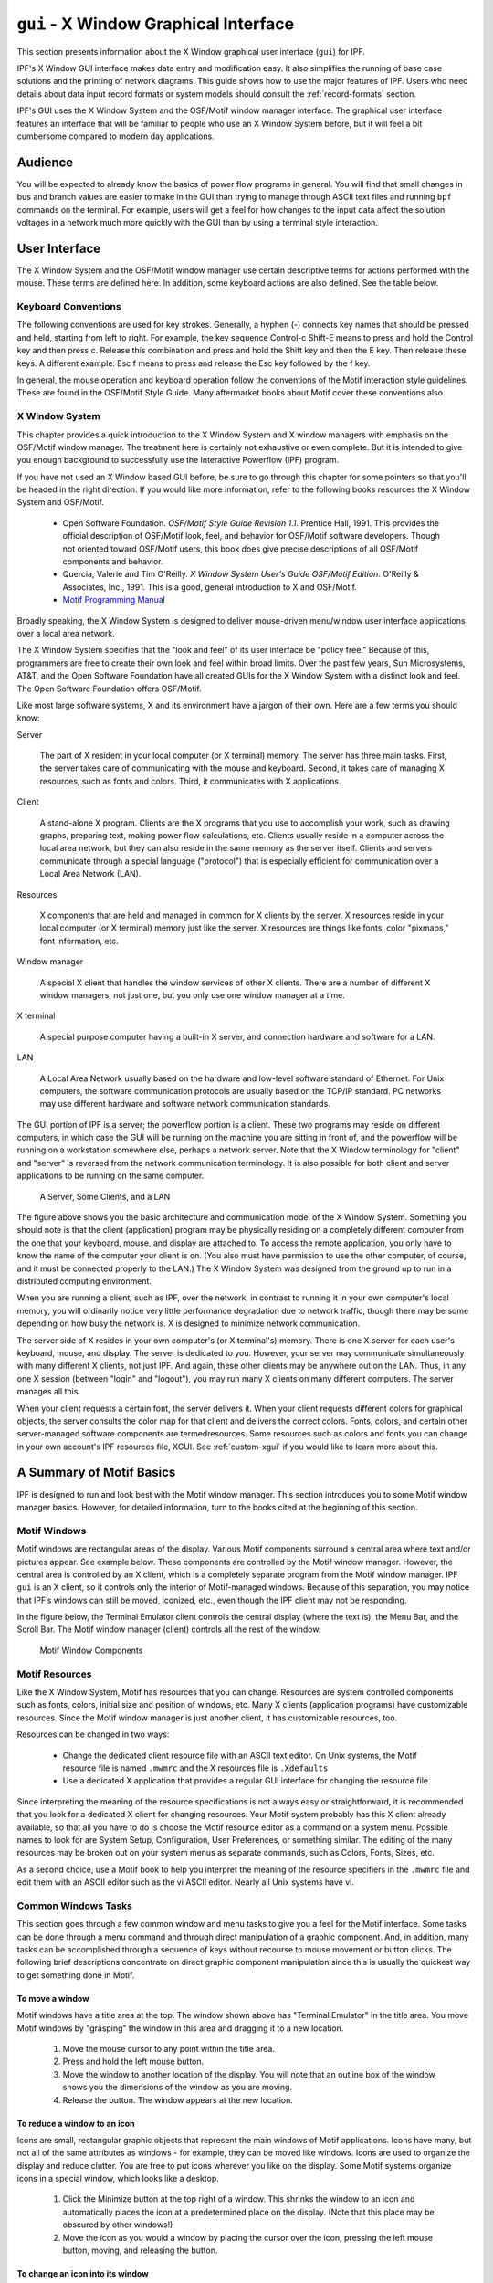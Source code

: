 .. _x-window-graphical-interface:

**************************************
``gui`` - X Window Graphical Interface
**************************************
This section presents information about the X Window graphical user interface (``gui``) for IPF.

IPF's X Window GUI interface makes data entry and modification easy. It also simplifies the running of base case solutions and the printing of network diagrams. This guide shows how to use the major features of IPF. Users who need details about data input record formats or system models should consult the :ref:`record-formats` section.

IPF's GUI uses the X Window System and the OSF/Motif window manager interface. The graphical user interface features an interface that will be familiar to people who use an X Window System before, but it will feel a bit cumbersome compared to modern day applications.

Audience
========
You will be expected to already know the basics of power flow programs in general. You will find that small changes in bus and branch values are easier to make in the GUI than trying to manage through ASCII text files and running ``bpf`` commands on the terminal. For example, users will get a feel for how changes to the input data affect the solution voltages in a network much more quickly with the GUI than by using a terminal style interaction.

User Interface
==============
The X Window System and the OSF/Motif window manager use certain descriptive terms for actions performed with the mouse. These terms are defined here. In addition, some keyboard actions are also defined. See the table below.

.. table:: User Interface Terms

  ============ ==================================
  Term         Meaning
  ============ ==================================
  Select       Perform a mouse (or keyboard) action that singles out a user interface object. Usually the object is highlighted in some fashion, such as reverse video for menu selections. Subsequent commands or operations are performed on the selected object
  Select Text  Click the left mouse button inside a text box. If the text is modifiable, the cursor will change to the text cursor (I-beam) cursor, which can be moved to edit or enter text in the box
  Press        Hold down without releasing a mouse button or key.
  Click        Press and release a mouse button in one quick action.
  Double-click Click the same mouse button (left, middle, or right) two times rapidly without moving the mouse between clicks.
  Drag         Press and hold a mouse button, move to a new location and release the button.
  Type         Type all the keys called for without pressing Return at the end.
  Enter        Type all the keys called for and press Return at the end.
  Scroll       Drag the bar at the right of the window up or down to move through a display. Some windows also have a bar at the bottom with which you can scroll right and left.
  =========== ==================================

Keyboard Conventions
--------------------
The following conventions are used for key strokes. Generally, a hyphen (-) connects key names that should be pressed and held, starting from left to right. For example, the key sequence Control-c Shift-E means to press and hold the Control key and then press c. Release this combination and press and hold the Shift key and then the E key. Then release these keys. A different example: Esc f means to press and release the Esc key followed by the f key.

In general, the mouse operation and keyboard operation follow the conventions of the Motif interaction style guidelines. These are found in the OSF/Motif Style Guide. Many aftermarket books about Motif cover these conventions also.

X Window System
---------------
This chapter provides a quick introduction to the X Window System and X window managers with emphasis on the OSF/Motif window manager. The treatment here is certainly not exhaustive or even complete. But it is intended to give you enough background to successfully use the Interactive Powerflow (IPF) program.

If you have not used an X Window based GUI before, be sure to go through this chapter for some pointers so that you'll be headed in the right direction. If you would like more information, refer to the following books resources the X Window System and OSF/Motif.

  * Open Software Foundation. *OSF/Motif Style Guide Revision 1.1*. Prentice Hall, 1991. This provides the official description of OSF/Motif look, feel, and behavior for OSF/Motif software developers. Though not oriented toward OSF/Motif users, this book does give precise descriptions of all OSF/Motif components and behavior.
  * Quercia, Valerie and Tim O'Reilly. *X Window System User's Guide OSF/Motif Edition*. O'Reilly & Associates, Inc., 1991. This is a good, general introduction to X and OSF/Motif.
  * `Motif Programming Manual <https://www.oreilly.com/openbook/motif/vol6a/Vol6a_html/toc.html>`_

Broadly speaking, the X Window System is designed to deliver mouse-driven menu/window user interface applications over a local area network.

The X Window System specifies that the "look and feel" of its user interface be "policy free." Because of this, programmers are free to create their own look and feel within broad limits. Over the past few years, Sun Microsystems, AT&T, and the Open Software Foundation have all created GUIs for the X Window System with a distinct look and feel. The Open Software Foundation offers OSF/Motif.

Like most large software systems, X and its environment have a jargon of their own. Here are a few terms you should know:

Server

  The part of X resident in your local computer (or X terminal) memory. The server has three main tasks. First, the server takes care of communicating with the mouse and keyboard. Second, it takes care of managing X resources, such as fonts and colors. Third, it communicates with X applications.

Client 

  A stand-alone X program. Clients are the X programs that you use to accomplish your work, such as drawing graphs, preparing text, making power flow calculations, etc. Clients usually reside in a computer across the local area network, but they can also reside in the same memory as the server itself. Clients and servers communicate through a special language ("protocol") that is especially efficient for communication over a Local Area Network (LAN).

Resources 

  X components that are held and managed in common for X clients by the server. X resources reside in your local computer (or X terminal) memory just like the server. X resources are things like fonts, color "pixmaps," font information, etc.

Window manager 

  A special X client that handles the window services of other X clients. There are a number of different X window managers, not just one, but you only use one window manager at a time.

X terminal 

  A special purpose computer having a built-in X server, and connection hardware and software for a LAN.

LAN 

  A Local Area Network usually based on the hardware and low-level software standard of Ethernet. For Unix computers, the software communication protocols are usually based on the TCP/IP standard. PC networks may use different hardware and software network communication standards.

The GUI portion of IPF is a server; the powerflow portion is a client. These two programs may reside on different computers, in which case the GUI will be running on the machine you are sitting in front of, and the powerflow will be running on a workstation somewhere else, perhaps a network server. Note that the X Window terminology for "client" and "server" is reversed from the network communication terminology. It is also possible for both client and server applications to be running on the same computer.

.. figure:: ../img/A_Server_Some_Clients_and_a_LAN.png

  A Server, Some Clients, and a LAN

The figure above shows you the basic architecture and communication model of the X Window System. Something you should note is that the client (application) program may be physically residing on a completely different computer from the one that your keyboard, mouse, and display are attached to. To access the remote application, you only have to know the name of the computer your client is on. (You also must have permission to use the other computer, of course, and it must be connected properly to the LAN.) The X Window System was designed from the ground up to run in a distributed computing environment.

When you are running a client, such as IPF, over the network, in contrast to running it in your own computer's local memory, you will ordinarily notice very little performance degradation due to network traffic, though there may be some depending on how busy the network is. X is designed to minimize network communication.

The server side of X resides in your own computer's (or X terminal's) memory. There is one X server for each user's keyboard, mouse, and display. The server is dedicated to you. However, your server may communicate simultaneously with many different X clients, not just IPF. And again, these other clients may be anywhere out on the LAN. Thus, in any one X session (between "login" and "logout"), you may run many X clients on many different computers. The server manages all this.

When your client requests a certain font, the server delivers it. When your client requests different colors for graphical objects, the server consults the color map for that client and delivers the correct colors. Fonts, colors, and certain other server-managed software components are termedresources. Some resources such as colors and fonts you can change in your own account's IPF resources file, XGUI. See :ref:`custom-xgui` if you would like to learn more about this.

A Summary of Motif Basics
=========================
IPF is designed to run and look best with the Motif window manager. This section introduces you to some Motif window manager basics. However, for detailed information, turn to the books cited at the beginning of this section.

Motif Windows
-------------
Motif windows are rectangular areas of the display. Various Motif components surround a central area where text and/or pictures appear. See example below. These components are controlled by the Motif window manager. However, the central area is controlled by an X client, which is a completely separate program from the Motif window manager. IPF ``gui`` is an X client, so it controls only the interior of Motif-managed windows. Because of this separation, you may notice that IPF’s windows can still be moved, iconized, etc., even though the IPF client may not be responding.

In the figure below, the Terminal Emulator client controls the central display (where the text is), the Menu Bar, and the Scroll Bar. The Motif window manager (client) controls all the rest of the window.

.. figure:: ../img/Motif_Window_Components.png

  Motif Window Components

Motif Resources
---------------
Like the X Window System, Motif has resources that you can change. Resources are system controlled components such as fonts, colors, initial size and position of windows, etc. Many X clients (application programs) have customizable resources. Since the Motif window manager is just another client, it has customizable resources, too.

Resources can be changed in two ways:

  * Change the dedicated client resource file with an ASCII text editor. On Unix systems, the Motif resource file is named ``.mwmrc`` and the X resources file is ``.Xdefaults``
  * Use a dedicated X application that provides a regular GUI interface for changing the resource file.

Since interpreting the meaning of the resource specifications is not always easy or straightforward, it is recommended that you look for a dedicated X client for changing resources. Your Motif system probably has this X client already available, so that all you have to do is choose the Motif resource editor as a command on a system menu. Possible names to look for are System Setup, Configuration, User Preferences, or something similar. The editing of the many resources may be broken out on your system menus as separate commands, such as Colors, Fonts, Sizes, etc.

As a second choice, use a Motif book to help you interpret the meaning of the resource specifiers in the ``.mwmrc`` file and edit them with an ASCII editor such as the vi ASCII editor. Nearly all Unix systems have vi.

Common Windows Tasks
--------------------
This section goes through a few common window and menu tasks to give you a feel for the Motif interface. Some tasks can be done through a menu command and through direct manipulation of a graphic component. And, in addition, many tasks can be accomplished through a sequence of keys without recourse to mouse movement or button clicks. The following brief descriptions concentrate on direct graphic component manipulation since this is usually the quickest way to get something done in Motif.

To move a window
^^^^^^^^^^^^^^^^
Motif windows have a title area at the top. The window shown above has "Terminal Emulator" in the title area. You move Motif windows by "grasping" the window in this area and dragging it to a new location.

  1. Move the mouse cursor to any point within the title area.
  2. Press and hold the left mouse button.
  3. Move the window to another location of the display. You will note that an outline box of the window shows you the dimensions of the window as you are moving.
  4. Release the button. The window appears at the new location.

To reduce a window to an icon
^^^^^^^^^^^^^^^^^^^^^^^^^^^^^
Icons are small, rectangular graphic objects that represent the main windows of Motif applications. Icons have many, but not all of the same attributes as windows - for example, they can be moved like windows. Icons are used to organize the display and reduce clutter. You are free to put icons wherever you like on the display. Some Motif systems organize icons in a special window, which looks like a desktop.

  1. Click the Minimize button at the top right of a window. This shrinks the window to an icon and automatically places the icon at a predetermined place on the display. (Note that this place may be obscured by other windows!)
  2. Move the icon as you would a window by placing the cursor over the icon, pressing the left mouse button, moving, and releasing the button.

To change an icon into its window
^^^^^^^^^^^^^^^^^^^^^^^^^^^^^^^^^
An icon can be changed back into its windows by double clicking on it. The window will "remember" where its previous position was. Sometimes the timing between clicks is important, so make sure you do it fast enough.

  1. Find an icon (or create one) and move the mouse cursor over the icon. Double-click the left mouse button. Be sure to keep the mouse cursor stationary between clicks; otherwise, Motif may interpret your actions as a “move icon” operation.
  2. If you find that a menu pops up, select the Restore command by moving the cursor over the word and clicking once.

To resize a window
^^^^^^^^^^^^^^^^^^
Motif windows have a narrow border that acts as a “handle” for resizing operations. There are eight parts to the border — four corners and four sides. The corners are used to resize simultaneously both adjacent sides, and the sides are used to resize just one side at a time. The following procedure describes a common resizing operation.

  1. Move the mouse cursor over the lower right corner. Note that this corner is demarcated by two cross cuts on the border a short distance away from the corner. The cursor may change its appearance when it is in this area, indicating that it is in the right position.
  2. Press and hold the left mouse button on the lower right corner.
  3. Move the mouse to the inside or outside of the current window.
  4. Release the mouse button when you are satisfied with the size.

The opposite (upper left corner) remains stationary while you move the mouse around. A border line for two sides shows up to give you an idea of the size of the window as you move. Also, a pixel counter of the vertical and horizontal dimensions shows up to give you feedback if you need it.

If the corner or side the you want to grab is not visible on the screen, move the window until it is.

To enlarge a window quickly
^^^^^^^^^^^^^^^^^^^^^^^^^^^
The Maximize button in the upper right corner is a quick way to enlarge a window to the maximum size of your display. 

  1. Move the mouse cursor over the Maximize button in the upper right corner of a window.
  2. Click the button. Note that the window now covers the maximum area of the display. (All other windows should be covered.) You can resize the window using the directions above.

To pop up a window's menu
^^^^^^^^^^^^^^^^^^^^^^^^^
All Motif windows have a minimum set of window management functions available in the upper left corner via the Window Menu button. Many of the functions described above are available through this menu. Some additional ones are there too, such as Close, Restore, and Lower.

  1. Move the mouse cursor over the Window Menu button in the upper left corner.
  2. Press and hold the left mouse button. Note that a menu pops up. Select one of the commands on the menu by moving the mouse cursor over the command and releasing. Only commands that are clearly visible are selectable. Those which are “grayed out” are not accessible or appropriate in the current context.

Closing a window causes the window to disappear from the display, so be careful because it can also quit the application. In the beginning, you may not know how to restart an application! (Look for a Motif window called the Session Manager. Your system operator has probably set up your account with a Session Manager. See if you can find the closed application on a menu in your Session Manager, so that you can re-open the application if you accidentally close it.)

Lowering a window means to cause it to go to the bottom of the windows “stack.” Think of Motif windows as pieces of rectangular paper on a desk. The ones that overlap have an order from top to bottom. The Lower command causes movement of windows in the stack from top to bottom. Experiment with the command to see how it works. You bring “buried” windows to the top by pushing visible ones down with the Lower command. Note, however, that if you see any piece of a Motif window, you can just click on or inside the border to bring it immediately to the top.

IPF as an X Client
==================
IPF is built on top of the X Window System and uses the facilities of an X window manager of your choice. (However, the recommended window manager is Motif.) In the figure below, you can see that both the X server and the GUI part of IPF reside on the user's computer. Another client that is always present on the user's computer is the user's window manager. This is not shown in the figure below, however. In most configurations, the "engine" (``ipfsrv``) part of IPF resides on the user's computer, but may, as shown below, reside on some other computer across the LAN.

When you start up IPF, the GUI initializes itself, initializes ``ipfsrv``, and then brings up IPF's window interface.

.. figure:: ../img/Powerflow_GUI_Communication.png

  PowerFlow/GUI Communication

IPF X Window GUI Architecture
=============================
The figure below shows a high-level view of the IPF X Window GUI and its environment. IPF is divided into the GUI code, which is written in C, and the powerflow code, which is written in Fortran. When you run the X Window System and Motif, you are using the Motif and X libraries in addition to Unix operating system calls and IPC (Interprocess Communication) calls. The GUI part of IPF (``gui``) uses the Motif library and IPC calls. The powerflow part of IPF (``ipfsrv``) uses IPC calls.

Because the Motif library is used for IPF, the Motif window manager is recommended for running with IPF. You can use another window manager with IPF, but the program will not have a consistent look and feel. The functionality remains the same, but you will notice a visual style within the IPF client that is different from the window manager, which controls the display outside the IPF windows and dialog boxes.

.. figure:: ../img/Powerflow_GUI_and_System_Software.png

  Powerflow/GUI and System Software

History
=======
Some key developments took place in the late 1970s and 1980s that made possible the X Window System and the X window managers.

  * The idea of the graphical user interface (GUI) was created, implemented, and became popular.
  * Personal computers became powerful enough to handle the data and processing intensive GUI.
  * Efficient, fast, inter-computer communication - the local area network (LAN) — became widespread.
  * A general purpose, non-proprietary operating system - the UNIX operating system — achieved wide acceptance.

All of these developments contributed materially to the possibility and, indeed, the eventual widespread acceptance of the X Window System and X window managers.

In the late 1970s, medium-sized computers began to get powerful enough to handle information organized graphically rather than in a character-based (textual) way. They also began to get cheap enough to be dedicated to one person. It was on one of these computers that the Xerox Corporation installed the very first GUI using a mouse, menus, and windows. This GUI borrowed heavily from the Smalltalk-80 user interface, which was also invented at Xerox. (Smalltalk-80 is an object-oriented programming environment and system.)

GUI - graphical user interface - simply means using the graphics capability of a computer as the primary mode of interacting with users. A few GUIs do not, in fact, use a mouse, menus, and windows. However, GUIs using this combination of elements became common early because of their inherent ease of use.

Meanwhile, truly affordable personal computing was taking off in the late 1970s and early 1980s with the Apple and then IBM PC computers. These computer architectures were essentially graphical in nature, especially the Apple, though their interfaces were still character-based.

In 1984, Apple introduced the first personal computer with a thorough-going GUI. This was the Macintosh. This computer introduced wide numbers of people to a very easy to use graphical interface. It showed many computer manufacturers that they needed to design with GUIs in mind. A few years later, Microsoft Corporation retrofitted a windowing system onto MS DOS IBM PC-compatible computers.

Also in the late 1970s and 1980s, Sun Microsystems, Hewlett-Packard, DEC, and other companies saw the need for powerful computing "workstations" that business, research laboratories, and government could use. These workstations became common where personal computers didn't have enough power. However, they generally lacked GUIs, which made them harder to use and less versatile than they might have been.

Another element in the computing picture was also developing in the 1970s and 1980s. This was widespread inter-computer communication. The idea of the local area networks (LAN), which was a room-to-room and building-to-building communication network, was created and implemented. A particularly popular LAN was, and is today, the Xerox-created Ethernet. This LAN is simply a cable connecting computers, whereby the computers can request and send just about any kind of data, often organized as files.

Another computing environment element was the development and distribution of a general purpose operating system that was platform independent, the UNIX system developed in the 1970s and 1980s at AT&T's Bell Labs. This operating system was distributed freely to many college campuses, and the University of California at Berkeley developed many extensions to UNIX, among them sockets which provide efficient communication over LANs. Today, the UNIX operating system is offered commercially by AT&T as UNIX System V.

To complete the computer environment picture of the 1980s and 1990s, engineers at the Massachusetts Institute of Technology created the X Window System, often called just "X." This GUI and underlying software was designed for powerful workstations with graphics-oriented hardware architecture. These capabilities are now available on high-end PCs as well. It is also designed for computers that make heavy use of a LAN. Though not limited to the UNIX operating system, the X Window System was first developed on UNIX computers.

Working with the GUI
====================
This section describes how to accomplish basic tasks in the GUI version of IPF. After reading through this chapter, you should be able to use the Concepts and Commands section to figure out and work with the rest of IPF's features.

The material in this section is not written as a complete, start-to-finish tutorial. Rather, the material is organized by individual task. However, the various topics are organized so that they reflect the common order of tasks in a typical session. So, you can either read the topics and do the steps within the topics in the order presented, or you can skip around and try out specific topics as they interest you.

.. note::

  Most of the task procedures in this chapter involve using the mouse and its buttons. When you are asked to use a mouse button, the left-hand button is meant unless you are explicitly directed otherwise.

The main menus and toolbox are the keys to IPF's main functions. The main menus contain commands that allow you to open files, save files, print network diagrams, solve cases, get help, edit bus and branch data, and so forth. The toolbox contains icon buttons that move you into and out of various display modes. They allow you to create new buses, move buses, bend branches, reduce or enlarge the display, modify bus or branch data, and so forth.

The Display Mode buttons determine whether the map shows the intersection of the currently loaded base case file and the currently loaded coordinate file, or everything in the coordinated file. The current files area tells you which files you currently have loaded. The branch color key indicates the base kV rating of branches shown on the display, or their overload status.

In a prototypical session, you would generally follow this scenario:

  1. Load a solved system and/or a network data file, and a coordinate file via the main menu Files - Open command.
  2. Make changes to the system and/or coordinate file data using the various toolbox icon buttons, which allow direct on-screen manipulation of bus icons and branches, or bring up dialog boxes for adding data to bus and branch records.
  3. Solve the new case with the main menu  Process - Solve command.
  4. Save your new case including its solution data with the main menu  Files - Save command.
  5. Print out a network diagram with the main menu  Files - Print Plot command.

You might also do the following:

  * Run a CFLOW program with the main menu Process - Auto CFLOW command.
  * Get some help along the way with the main menu Help command.

.. figure:: ../img/Main_Window.png

  Main Window

.. figure:: ../img/Toolbox_Icons.png

  Toolbox Icons

Starting IPF
============
IPF is an X Window System application and is started like any other X application. However, your underlying operating system and the window manager you are running offer some ways to simplify how you start up IPF. Essentially, there are three ways you can start up IPF:

  * You type the IPF command name ``gui`` in a terminal emulation window.
  * You select IPF on your window manager's "run applications" menu. Generally, this involves clicking a mouse button on the background to bring up the "run applications" menu.
  * You find that IPF is started automatically when you log in to your account. This means the system administrator has already set up your account to do this. You should see IPF as an icon or open window after the login process is complete.

To start IPF from an X terminal emulator window:

  1. Make sure the X Window System and your window manager are running. Consult with your system administrator if you don't have X running.
  2. Find a terminal emulator window or open one from a window manager menu.
  3. In the terminal emulator window, enter gui. Within a minute or less, depending on the performance of your computer system, you should see the IPF main window appear.

Exiting IPF
===========
When you are through editing the currently loaded base case or coordinate files, running a solution, etc., and have saved your work, choose the Exit command from the File menu.

  1. Click the File menu and select the Exit command. You will see the Exit dialog box come up. Do not use the window menu button (upper left) to close the IPF window.
  2. Click OK if you are sure you want to exit IPF. Click Cancel if you have changed your mind and want to keep IPF running. If you select OK, IPF closes all its windows and removes them from the screen. You will still be in the X Window System, and you can proceed to any icon or open window to continue working with other X clients. If, after exiting IPF, you decide to run IPF again, see Starting IPF, above.

.. _opening-files:

Opening Files
=============
The Open dialog box shows you the five kinds of files you can open in IPF: the command, change, base case, network data, and coordinate files. See the figure below. For detailed information about these files, see :ref:`powerflow-command-language` and :ref:`record-formats`.

For most power flow studies, the base case (binary) coordinate files are used. However, network data files must be used to initially create a binary base case file. Change files are used to make changes to a base case file; this case is called a change case, and the results are typically saved as a new base case file. Command files are :ref:`powerflow-command-language`.

Unlike the command, change, network data, and coordinate files, which are ASCII text files, the base case file is a binary memory image file. The base case file contains only power system data, which is edited within IPF, whereas the command, change, and network data files may be editedoutside IPF using any ASCII text editor.

The coordinate file is a combination of bus position and branch bending point data in addition to plotting data. The coordinate file bus position and branch bending point locations can be altered by moving them in the GUI display, and a new coordinate file saved if desired. The plotting data can also be edited outside of IPF with an ASCII text editor.

Displaying a Network File
-------------------------
Normally, you will want to load a coordinate file in addition to the network data or base case file you intend to work on. If you do not, you will not be able to display the system graphically in the IPF main window. A system data file needs coordinate position information to display itself in IPF. It must get this information from a coordinate file since it does not have this information within itself. However, if all you want to do is edit a coordinate file, you can load just that file, and it will display properly in the main window.

If you load only a system data file, you can use only the textual editing and report capabilities of IPF to see your data, but you can still solve, make changes, save cases, etc. Also, you can generate a network diagram on the fly from which you can graphically navigate or display results. See :ref:`exploring-base-case-connectivity`.

To open a network ﬁle:

  1. Choose Open from the file menu in the IPF main window. You will see the Open dialog box as shown in Figure 3-3.
  2. Find Network Data File at the left of the dialog box. The button, information box, and file text boxes under the heading allow you to select a network data file. The file text box under the Select button holds a file selection string. The string displayed when you first open the Open dialog box comes from a default that you can set in your XGUI file. See Appendix A, Customizing IPF.
  3. Click the Select button. Notice that the file selection string is transferred to the Filter file text box at the right. Also, the Files list changed to reflect the Filter criteria.
  4. Scroll the Files list to find the file you want to load.
  5. Select the file by clicking it. This action puts the selected file in the Selection file text box below the Files list.
  6. Click the Apply button to put the file name you have selected in the Network Data File file text box at the left side of the Open dialog box.
  7. Click the Load Selections button at the bottom of the left side of the Open box. This final action actually loads the selected file into IPF’s memory.

Since step 7 causes the open files dialog to close, it is best to perform steps 1 to 6 for each of the different kinds of files you want to load, and then click Load Selections at the end to load all files at one time. Note that you cannot open a network and a base file. Only the last one you picked will be loaded.

To open a command, change, base case, or coordinate ﬁle:

To open these files, perform the steps above. All of the essentials are similar; only the file type is different.

Saving Files
============
You can save five kinds of files in the X Window GUI: change files, base case files, network files, coordinate, and stability interface files. Ordinarily, you save files after you are done with a work session, but you can save a file at any time. Change, network, and coordinate files are saved in ASCII text format. Base case files are saved in binary format. Stability interface files can be saved in either binary or ASCII format. In a binary file, a memory image of base case data is written out to a file. See :ref:`overview` for more information about these files.

To save a ﬁle:

  1. Choose Save from the File menu in the main IPF window. You will see the Save dialog box as shown in the figure below.
  2. Change the name of the file you are saving if you do not want to overwrite an existing file.
  3. Click the appropriate Save button to save the desired file.
  4. If the file you are trying to save has the same name as an existing file, you are presented with the Overwrite warning dialog box. You can choose Overwrite to complete the save or Cancel to cancel the save. Note only one base per file is allowed.

.. figure:: ../img/Saving_a_File.png

  Saving a File

Changing the Displayed Network Size
===================================
You can use the X Window scroll bars on the right and bottom edges of the network display window to see a different chunk of the network diagram. The X Window GUI also includes an enlarge (and reduce) displayed network feature. Two buttons in the toolbox control this. X Window GUI has three displayed network size options. When you first load a base case or coordinate file, the middle size is chosen by IPF. If you find you would like to see more detail in a network diagram, you choose the Enlarge button. If, on the other hand, you would like to see the overall picture, you choose the Reduce button. The Enlarge button doubles the displayed network size, and the Reduce button halves the image size.

All other toolbox operations work no matter what the network size is, so you are free to work with the size that best suits the task at hand.

.. figure:: ../img/Displayed_Network_Sizes.png

  Displayed Network Sizes

To alter the displayed network size:
  
  1. Make sure you have a coordinate file loaded. See Opening Files to find out how to do this.
  2. Click the Enlarge button in the toolbox in the main window. This magnifies the displayed network by two times. Note that you are now at the top magnification, 2.0.
  3. Click the Reduce button. The displayed network returns to its original size (1.0), which is the size created by an Open operation. Click the Reduce button again. The displayed network size decreases by half. This is the smallest size, 0.5.

Editing Base Case Data
======================
Editing a base case file is one of the primary activities in the X Window GUI. This involves a number of tasks: adding new buses or branches, modifying existing bus or branch values, and deleting existing buses or branches. These tasks are all accomplished in the main window toolbox and display area. 

.. _adding-a-bus-and-related-components:

Adding a Bus and Related Components
-----------------------------------
You can add a bus to a resident base case or to IPF itself with no base case loaded. The procedure is the same for both. Adding a bus means in effect to create a new bus record within IPF’s memory. You can add as many as you want up to IPF’s maximum limit. Bus-related components are such items as continuation, transformer, line, and Q records. The method of adding these components is very similar to adding a bus record.

To add a bus:
 
  1. Make sure you have a base case loaded if you want to add a bus to an existing base case file. See :ref:`opening-files` to find out how to do this.
  2. Click the New Bus icon in the toolbox in the main window. This puts you in the Add Bus mode and brings up the Bus Input Data dialog with a dummy bus name. Change this to whatever you want, and add data.
  3. Move into the display area where you will note that the cursor changes to a box to remind you that you are in New Bus mode. Click anywhere in the display area. Note that a bus icon with an the new name appears at the point where you clicked.

Modifying a Bus
---------------
Modifying a bus means to alter any of its associated values as they exist in the currently loaded base case data. This is done through the Input Data Edit Box. Refer to :ref:`bus-and-branch-editing` to find out more about the Input Data Edit Box.

To modify a bus:

  1. Make sure you have system data loaded. See :ref:`opening-files` to find out how to do this.
  2. Click the Input Data Edit button in the toolbox. You are now in Input Data Edit mode.
  3. Find a bus you want to modify, move the cursor over the bus, and click the left mouse button. The Input Data Edit Box appears with data text boxes filled with the values associated with the bus you clicked.
  4. Change any of the values to new ones or type new values in blank text boxes. See the :ref:`record-formats` for information on models and values. When you have values correctly typed (there is some data entry checking), click the Apply button at the bottom of the box to modify the bus data in the resident base case data.

Adding a Branch
---------------
You can add a branch to a resident base case. Adding a branch means to create a new connection between existing buses, which adds a new branch record within IPF’s data structure. You can add as many as you want up to IPF’s maximum limit. Branches are always associated with their terminating buses, so you access branches through buses.

To add a branch:

  1. Make sure you have system data loaded. See Opening Files to find out how to do this.
  2. Click the New Branch icon in the toolbox in the main window. This puts you in the Add Branch mode.
  3. Move into the display area where you will note that the cursor changes to a right pointing arrow. Click the first bus that you want to connect the branch to. Move to the second bus that you want the branch to connect to and click on it. A line appears on the display connecting the two bus icons. Also, the Input Data Edit Box appears.
  4. Fill in the values for the new branch as appropriate. See :ref:`record-formats` for more information.
  5. Click the Add button to add the new branch record to the currently resident base case data.

Modifying a Branch
------------------
Modifying a branch means to alter any of its associated values as they exist in the currently loaded base case data. This is done through the Input Data Edit Box. Refer to :ref:`bus-and-branch-editing` to find out more about the Input Data Edit Box.

To modify a branch:

  1. Make sure you have system data loaded. See :ref:`opening-files` to find out how to do this.
  2. Click the Input Data Edit button in the toolbox. You are now in Input Data Edit mode.
  3. Find a bus that is connected to the branch you want to modify, move the cursor over the bus, and click the left mouse button. The Input Data Edit Box appears with data text boxes filled with the values associated with the bus you clicked. But you want a branch.
  4. Find the option menu button (labeled "Bus") at the upper right of the dialog box. This menu contains records associated with the currently selected bus. You will find continuation, transformer, branch, and other records on this menu.
  5. Press this option button to show the associated items. Drag down to the branch record of your choice and release the mouse button. Note that the Input Data Edit Box now reflects data associated with the branch you chose.
  6. Change any of the text box data to new values. When you have values correctly typed (there is some data entry checking), click the Apply button at the bottom of the box to modify the branch data in the resident base case data.

Adding, Modifying, or Deleting an Area or Intertie
--------------------------------------------------
For area or intertie studies, you can add, modify, or delete areas or interties, by using the main window Edit - Area/Interchange command. You can do this at any time. See figures below.

.. figure:: ../img/Area_Intertie_Selection_Dialog_Box.png

  Area Intertie Selection Dialog Box

To add an area:
  
  1. Click Area/Interchange on the Edit menu in main window. The Area/Intertie Selection dialog box appears.
  2. Click the Create New button. A small box appears, asking whether you want to create an Area Control (``A``) record or an Intertie (``I``) record. Click Area Control.
  3. The Area/Interchange dialog box appears. Fill in the required text boxes.
  4. Click the Add button at the bottom. The Area/Interchange dialog box closes and the new data you typed into the Area/Intertie dialog box now appears in the Area/Intertie Selection dialog box.

.. figure:: ../img/Area_Interchange_Dialog_Box.png

  Area Interchange Dialog Box

To modify an area intertie:

  1. Click Area/Interchange on the Edit menu in the main window. The Area/Intertie Selection dialog box appears.
  2. Select an item in the list window by clicking it. This action puts the selected item in the Selection text box.
  3. Click the Edit Area/Intertie button. The Area/Interchange dialog box appears.
  4. Change the data in the text boxes.
  5. Click the Modify button. The Area/Interchange dialog box closes and the new data you typed into the Area/Intertie dialog box now appears in the Area/Intertie Selection dialog box.

To delete an area:

  1. Click Area/Interchange on the Edit menu in main window. The Area/Intertie Selection dialog box appears.
  2. Select an item in the list window by clicking it. This action puts the selected item in the Selection text box.
  3. Click the Edit Area/Intertie button. The Area/Interchange dialog box appears.
  4. Click the Delete button.

To create an area continuation record:

  1. Click Area/Interchange on the Edit menu in the main window. The Area/Intertie Selection dialog box appears.
  2. Select an item in the list window by clicking it. This action puts the selected item in the Selection text box.
  3. Click the Edit Area/Intertie button. The Area/Interchange dialog box appears.
  4. Change the data in the text boxes if you need to.
  5. Click the Create Area Continuation Card button. The dialog box appears.
  6. Add zone data to the Zone text boxes.
  7. Click the Add button. The Area/Interchange dialog box closes and the new data you typed into the Area/Intertie dialog box now appears in the Area/Intertie Selection dialog box.

.. figure:: ../img/Area_Continuation_Card_Dialog_Box.png

  Area Continuation Card Dialog Box

.. _exploring-base-case-connectivity:

Exploring Base Case Connectivity
--------------------------------
Sometimes you may want to explode a portion of a large network to see how buses are locally interconnected. The idea is that you start with one bus on the display and find out what other buses are connected to it. Then, with each of these buses, you find out what buses are connected to these, and so on.

The Explode icon in the toolbox allows you to explore base case connectivity.

To explore a base case:

  1. Load just a base case file to demonstrate this function. See :ref:`opening-files` to find out how to do this.
  2. Click the New Bus icon in the toolbox to enter Add Bus mode. The Input Data Edit box will come up; just close it without entering any data.
  3. Select Alpha Search on the View menu. In the Alpha Search dialog box, type the first few letters of a bus name. The alphabetical list automatically scrolls to find the bus of interest in the list. See the Alpha Search command entry in Chapter 4 for more information.
  4. Click the bus name of interest. It may already be highlighted, but you must click on it to make it the currently selected bus.
  5. Move to the blank display area. (You should still be in Add Bus mode.) Click once to make the bus icon and name appear.
  6. Move back to the toolbox and click the Explode icon. You previously established a bus that you can now explore bus connectivity with.
  7. Click the bus. You will note that any buses that are connected to your bus of interest are now shown on the display with connecting lines representing branches. You can continue exploring the network by clicking any new buses that show up. You can reveal the entire network in this way if you like (although it will probably look like a mess!)

The buses and branches are positioned by an internal algorithm since you have not loaded any underlying coordinate data. You can click the Move icon and then move the buses around the screen if you want to clean things up.

Sectionalizing a Bus
--------------------
Sectionalizing a bus separates a bus into two buses and rearranges its branches between the two buses. You can also optionally create a tie line between the two buses. See figure below.

To sectionalize a bus:

1. Make sure you have system data loaded. See :ref:`opening-files` to find out how to do this.
2. Click the Input Data Edit mode button in the toolbox. You are now in Input Data Edit mode.
  3. Select a bus by clicking it. This brings up the Input Data Edit Box. At the center bottom of the dialog box is the Sectionalize button. Click it to cause the Bus Sectionalize dialog box to appear. Note that the bus name of the currently selected bus appears in two places.
  4. Type a new bus name over the existing Bus 2 name to create a new bus.
  5. Click any branch, transformer, etc., record in the left-hand scrolling text box to transfer it to the right-hand scrolling text box. Note that you can go back and forth by clicking the appropriate records till branches, transformers, etc., are all associated with the bus you want.
  6. Click the OK button to send the sectionalized bus data to the resident base case data. If IPF detects any errors or inconsistencies, it puts up the Error dialog box. Examination of the message helps you figure out the problem.

.. note::

  If the name you type is not accepted, IPF has found it to be a duplicate name and rejects it. If, at any point, you would like to start from the beginning, just press Reset at any time. This returns all values to the state they were at the time the dialog box first opened.
  
7. Sometimes you may want to connect the old and new buses making up the sectionalized bus. Click on the Bus Tie button to create a line with impedance of 0.0 + j0.00001. You may modify this line later, if you wish

.. figure:: ../img/Sectionalize_Operation_Completed.png

  Sectionalize Operation Completed

Tapping a Line
--------------
Tapping a line means to service a new load by creating a new tap point bus on an existing line. The tapped line is effectively segmented into two lines, separated with a newly created bus. If the load is remote from the tapped point, an additional line and bus will be necessary. The new load and the new bus are connected by a new line. As with many line operations, you access line tapping through a bus that the line is connected to.

To tap a line:

  1. Make sure you have system data loaded. See :ref:`opening-files` to find out how to do this.
  2. Click the Input Data Edit mode button in the toolbox.
  3. Click a bus icon that is connected to the line you want to tap. This brings up the Input Data Edit Box which is loaded with input data pertaining to the selected bus. Click and hold the option button opposite the bus name at the top of the Input Data Edit Box. The cascading menu lists all branches connected to the current bus. Drag down to the line you are interested in tapping. Be sure that this is a line and not a transformer. Selecting this item brings up the Input Data Edit Box for your line of interest. Near the center bottom of this dialog box is the Tap Line button. Click it to cause the Tap Line dialog box to appear.
  4. Initially the dialog box displays data from a previous invocation. If this is the first time it is displayed, all fields are blank. Enter the name of the bus you want to create in the dialog field Tapped Bus Name and press the Apply button. The selected line is tapped at the point depicting 50% of the total line’s reactance. You can horizontally scroll the line data within the Bus 1 side and the Bus 2 side to verify that the line resistance and reactance is split according to the sliding scale selected. Pressing the Apply button recomputes the line impedance on each side of the tapped bus without affecting any data in the Powerflow base case.
  5. Change the units (Percentage, Miles, Kilometers, or Section) to reflect your tapping criteria. Adjust the horizontal slider as necessary. Move the slider by moving the mouse cursor over it, pressing the left mouse button, and moving left or right till you find the point of the line you want to tap. Release the mouse button.The line tapping slider just above the Reverse Scale button shows the tap point according to the tapping criteria (length of the line in kilometers or miles, or percent of reactance). The line tapping slider also shows any sections the line may be divided into. Again press Apply to update the line’s impedance to reflect the slider’s current value.
  6. If the values are acceptable, click OK to export these changes to Powerflow.
  7. Click Close to cause the dialog box to disappear.

Solving a Network Case
======================
Solving a network case (or base case) causes IPF to calculate bus voltages that satisfy the network constraints as they exist within the currently resident base case data. This is usually done after you have loaded a base case and made some modifications to reflect the conditions of the system you want to study. However, you may solve as soon as you have loaded any system data. You do not need to load a coordinate or change file to solve a case. See figure below for a typical display after a case solution.

.. figure:: ../img/Network_Display_After_Solution.png

  Network Display After Solution

To solve a base case:

  1. Make sure that you have previously loaded a base case or netdata file. See :ref:`opening-files` if you have not.
  2. Choose Solve Case from the Process menu in the IPF main window. The Solve dialog box opens and you are presented with a number of options. See the figure below. Note that default values are set for you. If these suit your case, click the Solve button. If the defaults are not appropriate for your case, change them. Then solve the case. See Chapter 4 for a discussion of the options.
The solution may take anywhere from a few seconds to minutes depending on the number of buses in the base case. After the solution is complete, the display shows some of the calculated data.

.. _bus-and-branch-editing:

Bus and Branch Editing
======================
Bus and branch data editing are most often accomplished through the Input Data Edit Box.  This dialog box is brought up on the display whenever you click a bus displayed in the main window. The specific data associated with the bus you click fills the text boxes of the Input Data Edit Box. You can change any of the values to new values. You can then store the changed data in the memory-resident bus and branch database, solve the case with the new data values, and optionally save the changes permanently in a file.

.. note::

  See the Network Data Edit menu item entry in this chapter for another way to edit bus and branch data.

Each of the text box fields in a given instance of the Input Data Edit Box corresponds to a record field for a bus, line, or transformer type as documented in the :ref:`record-formats` section.  If you are unsure of the meaning of the fields for a particular bus, line, or transformer type, look it up in that section.

In the :ref:`record-formats` section, field width, decimal point placement, and sign are specified for each field. Real number fields have a position where a decimal point is implied, i.e. as long as you correctly position your digits, you need not enter a decimal point a a .pfc file or NETWORK_DATA file. However, in the Input Data Edit Box you should always enter a decimal point.  Sufficient room has been allowed for this in each field. The GUI will format your data correctly so it fits the field on a standard input record.

When you enter data into the Input Data Edit Box text boxes, the GUI checks to see whether you have entered values correctly. Specifically, it checks for all characters being numeric, having a minus sign (in the proper place), or having a decimal point (period). All other characters are rejected and a warning bell sounds. Other basic checks for valid data are also operating in during data entry. However, it may still be possible to enter invalid data that only shows up when a power flow solution is attempted.

Bus Editing
-----------
Bus input data dialogs are accessed directly by clicking on a bus icon in the display, or by selecting a bus name on the Alpha List.  Their appearance varies according to the type of the bus. To change the bus type of a bus, click the button labeled Type, near the Owner and Zone fields. This option button pops up a menu showing all the bus types accepted by IPF. If you click on a different type than was originally displayed, the dialog will change into one appropriate to that bus type.  If you click the Modify button, the bus will be changed to a different type. You may have to supply more (or different) data in other fields in order for the change to be legal.

Branch and Other Component Editing
----------------------------------
You cannot select a branch directly. Branch data is accessed by selecting a bus that is connected to the line or transformer you want to edit. Then, once the Input Data Edit Box shows a bus connected to your line of interest, you pick the line by using the option button labeled Bus, in the upper right corner of the box. Press and drag down to select the one you want. The dialog box changes to reflect the fields and parameters characteristic of lines.

The Bus option menu also contains other bus-related components, or records, such as switched reactance (``X``) data, bus continuation data, PQ curves, etc. Drag down and release to select any of these you want to edit.

Adding New Components
---------------------
New buses are added by using the New Bus tool in the main menu toolbox. See :ref:`adding-a-bus-and-related-components` for details on this process. New branches can be added only if both terminal buses exist. You can add branches graphically by using the New Branch tool, or by going through the Input Data Edit Box for one of the terminal buses. Other bus-related components can only be added through the dialog box. To add components to a bus, press the option button labeled New Component and drag down to the desired item.  Items which are grayed out are not appropriate for this type of bus.  For example, switched reactance (``X``) data can only be added to a ``BX`` type bus.

When you release the mouse button, the data dialog for the selected item will appear. You fill in the desired data fields, and click the Add button at the bottom to add it to the currently resident base case data. Notice that the Modify button is grayed out on this dialog.

Input Data Edit Dialog Boxes
============================
The following dialog boxes are all accessed from the Input Data Edit Dialog Box. The dialog boxes are arranged with buses first and branch components last.

.. table:: Input Data Edit Dialog Boxes

  ====================== ====================================================================
  Dialog                 Box Description
  ====================== ====================================================================
  B-BLANK BUS            Adds bus data for modeling load bus.
  BC BUS                 Adds bus data for a bus controlled by a BG bus.
  BD BUS                 Supplies data for a two terminal dc bus.
  BE BUS                 Adds bus data for a bus that holds its voltage to a specified value.
  BF BUS                 Supplies data for a special-purpose bus for the NewtonRaphson solution method.
  BG BUS                 Adds bus data for a bus that controls the voltage of a remote BC bus.
  BM BUS                 Supplies data for a multi-terminal dc bus.
  BQ BUS                 Adds bus data for a bus that holds its voltage to a specified value within reactive limits.
  BS BUS                 Adds bus data for the slack (or swing) bus.
  BT BUS                 Adds bus data for a bus that maintains its voltage with an LTC transformer.
  BV BUS                 Adds bus data for a bus that holds its net reactive power within a user-specified voltage range.
  BX BUS                 Adds bus data for a bus that controls its local voltage by switching capacitors/reactors in and out.
  CONTINUATION BUS       Adds additional data to an existing bus record.
  SWITCHED REACTANCE     Adds data for voltage controlled shunt device installations.
  PQ CURVE               Adds PQ curve data for calculation of Q limits.
  SECTIONALIZATION       Provides for the sectionalization of a bus.
  LINE TAPPING           (Not yet available) Provides for tapping of lines.
  TRANSMISSION LINE      Adds data for a balanced transmission line.
  PHASE SHIFTER          Adds data for phase shifting transformers.
  TRANSFORMER            Adds data for two-winding transformers.
  REGULATING TRANSFORMER Adds data to give fixed transformers or phase shifters automatic regulating or control status.
  EQUIVALENT NETWORK     Adds data for an asymmetrical pi type line.
  ====================== ====================================================================

AC Bus Input Data Boxes
=======================
This box will look slightly different, depending on the bus type. All of the AC bus data fields are described below; specific differences are covered under the various bus types. You must click separately in each field that you want to alter. Text entry is always in Insert mode, meaning that you cannot type over a character or number; you must delete it first. Note that when a field is described as a "real number," you should *always* enter a decimal point. See below for an example of a typical bus input data dialog box.

.. figure:: ../img/Input_Data_Edit_Box_Showing_B-Blank_Bus_Data.png

  Input Data Edit Box Showing B-Blank Bus Data.png

**Name**. An eight character maximum, alphanumeric string designating a bus name. The string must start with an alpha character. The name should be unique. This name is placed in the first text box from the left. The right text box should have a five character maximum numeric string representing the bus's base kV rating.

**Bus**. An option button that allows you access to other records that are associated with the currently displayed bus. Press on this button and drag down to select an existing branch or other component. The dialog box transforms into the dialog for the selected component.

**Owner**. Three character maximum, alphanumeric string designating a bus owner.

**Zone**. Two character maximum, alphanumeric string designating the zone the bus is in.

**Type**. An option button that changes the dialog box to reflect different bus types. The types are: ``B `` (B-blank), ``BC``, ``BE``, ``BF``, ``BG``, ``BQ``, ``BS``, ``BT``, ``BV``, and ``BX``. You cannot change an AC bus into a DC bus using this button.

**Load P**. Five character maximum, real number designating real load in megawatts (MW).

**Load Q**. Five character maximum, real number designating reactive load in megavoltamperes reactive (MVAR).

**Shunt P**. Four character maximum, real number designating the shunt admittance load in megawatts (MW) at the base kV of the bus.

**Shunt Q**. Four character maximum, real number designating shunt admittance in megavoltamperes reactive (MVAR). A positive value is capacitive; a negative value is inductive.  The minus sign goes in front of the number.

**P Max**. Four character maximum, real number designating the maximum real power generation in megawatts (MW).

**P Gen**. Five character maximum, real number designating scheduled real power generation in megawatts (MW).

**Q Sched**. Five character maximum, real number designating scheduled reactive power in megavoltamperes reactive (MVAR). May be positive or negative.

**Q Max**. Five character maximum, real number designating maximum reactive power in megavoltamperes reactive (MVAR). Generally positive.

**Q Min**. Five character maximum, real number designating minimum reactive power in megavoltamperes reactive (MVAR). Generally negative. The minus sign goes in front of the number.

**V Hold**. Four character maximum, real number designating a voltage to hold for the bus, in per unit.

**V Max**. Four character maximum, real number designating a maximum voltage limit in per unit.

**V Min**. Four character maximum, real number designating a minimum voltage limit in per unit.

**Sectionalize**. A button that brings up the Sectionalize dialog box. See Sectionalize Dialog Box in this section.

**New Component**. A tag for the option button that allows you to add a new bus-related component such as a branch, X data, etc.
Add. A button that adds a new record to the database.

**Modify**. A button that modifies the record.

**Reset**. A button that restores text box displays to their original values (before any changes were made).

**Delete**. A button that deletes (removes) a record from the database.

**Outage**. (Not yet implemented.)

**Close**. A button that causes the dialog box to close and disappear from the display without making any modifications to the record.

``B``-Blank Bus
---------------
The ``B``-blank dialog box supplies data for modeling the typical load bus. See the ``B``-blank record in :ref:`ac-bus-data-b-blank`.

**V Max**. Four character maximum, real number designating a maximum voltage limit in per unit.

**V Min**. Four character maximum, real number designating a minimum voltage limit in per unit.

The voltage limit fields take effect only if the voltage of the ``B``-blank bus is being controlled by a remote device.

``BC`` Bus
----------
The ``BC`` dialog box supplies data for a bus controlled by one or more ``BG`` type buses. See the ``BC`` record in :ref:`ac-bus-data-bc`.

**V Hold**. Four character maximum, real number designating a voltage to hold for the bus, in per unit.

``BE`` Bus
----------
The ``BE`` dialog box supplies data for a bus that holds its voltage to a specified value. See the ``BE`` record in :ref:`ac-bus-data-be`.

**Q Max**. Five character maximum, real number designating maximum reactive power in megavoltamperes reactive (MVAR). Generally positive.

**Q Min**. Five character maximum, real number designating minimum reactive power in megavoltamperes reactive (MVAR). Generally negative. The minus sign goes in front of the number.

**V Hold**. Four character maximum, real number designating a voltage to hold for the bus, in per unit.

``BF`` Bus
----------
The ``BF`` dialog box supplies data for a special-purpose bus for the Newton-Raphson solution method. It holds the specified voltage until the P-solution has converged, then acts like an ordinary load bus (``B``-blank). See the ``BF`` record in :ref:`ac-bus-data-bf`.

**Q Max**. Five character maximum, real number designating maximum reactive power in megavoltamperes reactive (Mvar). Generally positive.

**Q Min**. Five character maximum, real number designating minimum reactive power in megavoltamperes reactive (Mvar).  Generally negative. The minus sign goes in front of the number.

**V Hold**. Four character maximum, real number designating a voltage to hold for the bus, in per unit.

``BG`` Bus
----------
The ``BG`` dialog box supplies data for a bus that controls the voltage of a remote ``BC`` bus. See the ``BG`` record in :ref:`ac-bus-data-bg`.

**Q Max**. Five character maximum, real number designating maximum reactive power in megavoltamperes reactive (MVAR). Generally positive.

**Q Min**. Five character maximum, real number designating minimum reactive power in megavoltamperes reactive (MVAR). Generally negative. The minus sign goes in front of the number.

**V Max**. Four character maximum, real number designating a maximum voltage limit in per unit.

**V Min**. Four character maximum, real number designating a minimum voltage limit in per unit

**Remote Bus**. An eight character maximum, alphanumeric string designating the remote bus to be voltage controlled (a ``BC`` type bus).

**PCS**. A three character maximum, numeric string designating the percentage of VARS supplied by this bus to control the remote bus voltage.

``BQ`` Bus
----------
The ``BQ`` dialog box supplies data for a bus that holds its voltage to a specified value within reactive limits. See the ``BQ`` record in :ref:`ac-bus-data-bq`.

**Q Max**. Five character maximum, real number designating maximum reactive power in megavoltamperes reactive (MVAR). Generally positive.

**Q Min**. Five character maximum, real number designating minimum reactive power in megavoltamperes reactive (MVAR). Generally negative. The minus sign goes in front of the number.

**V Hold**. Four character maximum, real number designating a voltage to hold for the bus, in per unit.

``BS`` Bus
----------
The ``BS`` dialog box supplies data for the system slack (or swing) bus. See the ``BS`` record in :ref:`ac-bus-data-bs`.

**Q Sched**. Five character maximum, real number designating scheduled reactive power in megavoltamperes reactive (MVAR). May be positive or negative.

**V Hold**. Four character maximum, real number designating a voltage to hold for the bus, in per unit.

**Angle**. Four character maximum, real number designating a voltage phase angle in degrees. Blank is translated to an angle of zero.

``BT`` Bus
----------
The ``BT`` dialog box supplies data for a bus that maintains its voltage with an LTC transformer. See the ``BT`` record in :ref:`ac-bus-data-bt`.

**Q Sched**. Five character maximum, real number designating scheduled reactive power in megavoltamperes reactive (MVAR). May be positive or negative.

**V Hold**. Four character maximum, real number designating a voltage to hold for the bus, in per unit.

``BV`` Bus
----------
The ``BV`` dialog box supplies data for a bus that holds its net reactive power within a user-specified voltage range. See the ``BV`` record in :ref:`ac-bus-data-bv`.

**Q Sched**. Five character maximum, real number designating scheduled reactive power in megavoltamperes reactive (MVAR).  May be positive or negative.

**V Max**. Four character maximum, real number designating a maximum voltage limit in per unit.

**V Min**. Four character maximum, real number designating a minimum voltage limit in per unit.

``BX`` Bus
----------
The ``BX`` dialog box supplies data for a bus that controls its own or a remote bus's voltage by switching capacitors or reactors in and out. See the BX record in :ref:`ac-bus-data-bx`.

**Q Max**. Five character maximum, real number designating maximum reactive power in megavoltamperes reactive (MVAR). Generally positive.

**Q Min**. Five character maximum, real number designating minimum reactive power in megavoltamperes reactive (MVAR). Generally negative.  The minus sign goes in front of the number.

**V Max**. Four character maximum, real number designating a maximum voltage limit in per unit.

**V Min**. Four character maximum, real number designating a minimum voltage limit in per unit.

**Remote Bus**. An eight character maximum, alphanumeric string designating the remote bus to be voltage controlled.

``BD`` Bus
==========
The ``BD`` dialog box supplies data for a two-terminal DC bus. See the ``BD`` record :ref:`ac-bus-data-bd`.

.. figure:: ../img/Input_Data_Edit_Box_Showing_BD_Bus.png

  Input Data Edit Box Showing BD Bus

**Number of Bridges**. Two digit integer designating the number of bridges per dc circuit (number
of valves serially connected).

**Smoothing Reactor**. Five character maximum, real number designating smoothing inductance
in millihenries.

**Min Firing Angle**. Five character maximum, real number designating minimum firing angle
(:math:`alpha_min`) in degrees, for rectifier operation.

**Max Firing Angle**. Five character maximum, real number designating maximum firing angle
(:math:`alpha_stop`) in degrees, for inverter operation.

**Valve Drop**. Five character maximum, real number designating valve voltage drop per bridge, in
volts.

**Bridge Rating**. Five character maximum, real number designating maximum bridge current
rating in amps.

**Commutating Bus**. Eight character maximum, alphanumeric string designating the
commutating bus name. This is the bus on the ac system side of the commutating transformer bank.

``BM`` Bus
==========
The BM dialog box supplies data for a multi-terminal dc bus.  See the ``BM`` record :ref:`ac-bus-data-bm`.

.. figure:: ../img/Input_Data_Edit_Box_Showing_BM_Bus.png

  Input Data Edit Box Showing BM Bus

**Number of Bridges**. Two digit integer designating the number of bridges per dc circuit (number
of converters serially connected).

**Smoothing Reactor**. Five character maximum, real number designating smoothing inductance in millihenries.

**Min Firing Angle**. Five character maximum, real number designating minimum ignition delay
angle (:math:`alpha_min`) in degrees.

Max Firing Angle. Five character maximum, real number designating maximum ignition delay
angle (:math:`alpha_stop`) in degrees.

Valve Drop. Five character maximum, real number designating converter valve drop per bridge,
in volts.

Bridge Rating. Five character maximum, real number designating bridge current rating
(maximum converter current) in amps.

**Commutating Bus**. Eight character maximum, alphanumeric string designating the
commutating bus name.

**Converter Type**. Single character alpha string designating the converter code. R indicates
normal operation as a rectifier; I is normal operation as an inverter. M indicates an inverter with
current margin, and blank indicates a passive dc tap.

**Ignition Delay Angle**. Three character maximum, real number designating the normal ignition
delay angle (:math:`alpha_N`) for a rectifier, or normal extinction angle (:math:`gamma_N`) for an inverter, in
degrees.

**Min Extinction Angle**. Three character maximum, real number designating the minimum
ignition angle (:math:`alpha_min`) for a rectifier, or minimum extinction angle (:math:`gamma_0`) for an inverter, in
degrees.

**Converter DC Power**. Six character maximum, real number designating the scheduled dc bus
load (net converter dc output power) in megawatts (MW) at the base kV of the bus.

**Converter DC Voltage**. Five character maximum, real number designating the scheduled dc bus
kV (converter dc voltage).

Continuation Bus
================
The continuation bus dialog box is used for extending the data for a given bus record. You can
specify additional generation, load, and shunt admittance. A typical use is the case where several
owners have load at the same bus. Also, shunt specified on this record is considered to be fixed,
rather than variable. See the `+`` (plus) record :ref:`continuation-bus-data`.

.. figure:: ../img/Continuation_Bus_Dialog_Box.png

  Continuation Bus Dialog Box

**Name**. An eight character maximum, alphanumeric string, plus a five character maximum real
number, designating the name of the bus that this continuation data is associated with.
Code Type. An option button that specifies the type of continuation record: +blank, +A, +C, +F
+I, +N, +P, or +S. See the IPF Batch User's Guide for an explanation of these codes.

**Owner**. Three character maximum, alphanumeric string designating the owner of this particular
load, shunt, etc. This will usually be different from the owner of the bus itself.

**Code Year**. Two character maximum, alphanumeric string. See :ref:`continuation-bus-data`.
for details.

**Load P**. Five character maximum, real number designating real load in megawatts (MW).

**Load Q**. Five character maximum, real number designating reactive load in megavoltamperes
reactive (Mvar).

**Shunt P**. Four character maximum, real number designating the shunt admittance load in
megawatts (MW) at the base kV of the bus.

**Shunt Q**. Four character maximum, real number designating the shunt reactance load in
megavoltamperes reactive (MVar) at the base kV of the bus.

**Gen P**. Five character maximum, real number designating scheduled real power in megawatts
(MW) as a real number.

**Gen Qmax**. Five character maximum, real number designating maximum reactive power in
megawatts (MW).

**Gen Qmin**. Five character maximum, real number designating minimum reactive power in
megawatts (MW).

Switched Reactance
==================
The switched reactance bus dialog box is used for specifying steps in a switched reactance ``BX`` bus. 
See the ``X`` record :ref:`switched-reactance` for detailed information.

.. figure:: ../img/Switched_Reactance_Dialog_Box.png

  Switched Reactance Dialog Box

**Name**. An eight character maximum, alphanumeric string, plus a five character maximum real
number, designating the name of the BX bus that this data is associated with.

**Remote Bus**. An eight character maximum, alphanumeric string, plus a five character maximum
real number, designating the name of the remote bus to be voltage controlled.

**Owner**. A three character maximum, alphanumeric string designating the bus owner.

**Steps**. An integer from 1 to 9, designating the number of increments of shunt of this magnitude.

**MVAR**. A five character maximum, real number designating a block of switchable reactive shunt
in megavoltamperes reactive (Mvar).

PQ Curve
========
The PQ Curve dialog box allows you to specify points for a generator reactive capability curve for
a type ``BE``, ``BG``, ``BQ``, ``BX``, or ``BS`` bus. See the `QP`` record 
:ref:`reactive-capability-curves` for detailed information.

To specify P Gen, Q Max, and Q Min values, type the values in the bottom text entry boxes. Click
the Insert button to transfer the values from the text entry boxes to the list boxes above. Rows of
values are associated across. Six rows of values are sufficient for most curves. Once you have
values typed in and entered, you can replace or delete them, a row at a time.

.. figure:: ../img/PQ_Generation_Dialog_Box.png

  P-Q Generation Dialog Box

**P Gen**. Five character maximum, real number designating a particular level of real power
generation in megawatts (MW) which is to be associated with certain Q limits. Values may be
specified in per unit on Pmax, or in MVA. All values for a curve must be specified the same way.

**Q Max**. Five character maximum, real number designating maximum reactive power (positive) in
megavoltamperes reactive (Mvar) that can be produced by the generator when operating at this
level of real power output. Values may be specified in per unit on Pmax, or in MVA. All values
for a curve must be specified the same way.

**Q Min**. Five character maximum, real number designating minimum reactive power (negative) in
megavoltamperes reactive (Mvar) that can be absorbed by the generator when operating at this
level of real power output. Values may be specified in per unit on Pmax, or in MVA. All values
for a curve must be specified the same way.

**Insert**. A button that inserts the values in the bottom text entry boxes into the text lists above.
Replace. A button that replaces the selected row of values in the list above with the current values
in the bottom text entry boxes.

**Delete**. A button that deletes the selected text list row of values.

**Active**. A radio button that makes the curve defined by the values in the text list rows active, that
is, IPF uses the curve to determine what the Q limits will be, based on the current level of Pgen
specified in the bus record.

**Inactive**. A radio button that makes the curve inactive, that is, IPF does not calculate new Q limits
whenever Pgen is changed, but uses whatever it currently has stored.

**MVA**. The values for the PQ curves may be specified in MVA or per unit. Clicking the MVA radio
button tells the program to expect values in MVA.

**Per Unit**. The values for the PQ curves may be specified in MVA or per unit. Clicking the Per
Unit radio button tells the program to expect values in per unit on Pmax.

**Add**. A button that adds a new three-record point set to the current curve data for this bus.

**Modify**. A button that modifies the curve data. (Not available.)

**Reset**. A button that restores text box values to their original values (before any changes were
made).

**Delete**. A button that deletes (removes) the curve data from the database.

**Outage**. (Not applicable.)

**Close**. A button that causes the dialog box to close and disappear from the display without making
any modifications.

Sectionalization
================
The Sectionalize Bus dialog box allows you to split a bus to create two buses, with existing
branches divided between them. You can sectionalize a bus at any time. You get
to this dialog box from the Sectionalize button in the Input Data Edit dialog box for the bus you
want to split.

When the Sectionalize Bus dialog box first comes up, it assumes the current bus name and
information from the Input Data Edit dialog box. Note that the name of the current bus appears in
both text boxes found at the top of the dialog box. You change the name in the right-hand box to
create a new bus record, which will inherit the bus type and voltage of the old bus.

Once you have changed the bus name to a new one, you can arrange the branch information in the
list boxes to define the new connections. The list box under the left-hand text box applies to the
bus name on the left side, and the list on the right to the right-hand bus name. If you click on a
record in either box, it will be transferred to the other. Use the horizontal and vertical scroll bars to
see information that is hidden.

After the two buses and their associated branches are satisfactory, you can optionally press the Bus
Tie button to create a "bus tie" record, which is a line with impedance :math:`0.0 + j0.00001`` between the
new bus and the old one. The bus tie record will appear in the text box.

.. figure:: ../img/Sectionalize_Bus_Dialog_Box.png

  Sectionalize Bus Dialog Box

**Sectionalize Bus 1**. This text box contains the bus type, name, and base kV of the current bus
you are working with in the Input Data Edit Box.

**Sectionalize Bus 2**. This text box initially contains the name of the current bus. You can change
this to be any new bus name. The new bus inherits the base kV, ownership, and bus type of Bus 1.

**Bus Tie**. Click this button if you want to tie the two buses with a low impedance tie line. This
creates a bus tie record. The branch record shows up in the text box.
OK. Click this button to cause the new data to be saved in the memory-resident bus and branch
database. No changing action occurs until you click OK. The dialog box closes and returns you to
the Input Data Edit Box.

**Reset**. Click this button if you want to return to the initial state of a just opened dialog box. All
changes that you have made are erased and returned to initial conditions.

**Close**. Click this button if you have decided that no save action is necessary, that is, you do not
want to make any sectionalization changes to the memory-resident bus and branch database.
Clicking this button closes the dialog box and returns you to the Input Data Edit Box.

Line Tapping (may not be available)
===================================
Tapping a line means to service a new load by creating a new tap point bus on an existing line. The
tapped line is effectively segmented into two lines, separated with a newly created bus. If the load
is remote from the tapped point, an additional line and bus will be necessary. The new load and the
new bus are connected by a new line. As with many line operations, you access line tapping
through a bus that the line is connected to.

.. figure:: ../img/Line_Tapping_Dialog_Box.png

  Line Tapping Dialog Box

**Bus 1 Line Data**. This text box displays the lines between bus 1 and the tapped bus. Initially, it
contains all the lines between Bus 1 and Bus 2.

**Bus 2 Line Data**. This text box displays the lines between bus 1 and the tapped bus. Initially, it
is empty.

**Scale Value Radio Buttons**. These ratio buttons identify the line tap point in terms of three
different criteria: (1) percent of reactance from bus 1, (2) the distance from bus 1, (3) the section
number. Note that transformers and series capacitors (X < 0) have zero (0) length and cannot be
tapped.

**Scale Slide**. A dynamic, moveable slider that shows the proportion of the selected scale on the
line between Bus 1 and Bus 2. The slider value changes according to what scale value radio button 
is currently active.

**Base 1 Name**. A bus name and base kV bus identifier specifying the terminal 1 bus of the line to
be tapped.

**Base 2 Name**. A bus name and base kV bus identifier specifying the terminal 2 bus of the line to
be tapped.

**Reverse Scale**. A button that flips the scale values from one end to the other.

**Tapped Bus Name**. The name and base kV of the new bus created at the tap point.

**Send**. Click this button to cause the line tapping operation data to be saved in the memory-resident
bus and branch database. The dialog box closes and returns you to the Input Data Edit Box.

**Calculate**. Click this button to see the effects of the slider operation. This action does not send
any data to Powerflow.

**Cancel**. A button that closes the dialog box and causes no further action.

**Close**. Click this button if you have decided that no save action is necessary, that is, you do not
want to make any sectionalization changes to the memory-resident bus and branch database.
Clicking this button closes the dialog box and returns you to the Input Data Edit Box.

**Help**. (Not yet implemented)

Transmission Line
=================
The transmission line dialog box specifies the identification and electrical characteristics of a
balanced pi line, section of a line, or series capacitor. See the ``L`` record :ref:`balanced-transmission-line`.

.. figure:: ../img/Transmission_Line_Dialog_Box.png

  Transmission Line Dialog Box

**Name**. Two eight character maximum, alphanumeric strings designating the buses. The strings
must start with an alpha character. The first name is placed in the first text box from the left. The
next text box should have a four character maximum numeric string representing the bus's base kV
rating. The second bus name and its base kV are to the right of the first.

**Metering**. An integer (or blank) flag having three possible values: 1 means to meter at the bus 1
end; 2 means to meter at the bus 2 end; and blank means to let the program decide on the following
criteria — (1) when bus ownership differs from bus ownership, meter at the point where line
ownership differs from bus ownership, or (2) when both buses have the same ownership, meter at
bus 1 location.

**Owner**. A three character alphanumeric code representing ownership of the branch.
Circuit ID. A single alphanumeric character representing the circuit identification.
Section. An integer (1-9) representing the section number for making an equivalent for series
elements. The elements are assembled in ascending numeric order. This may be blank or zero if
the line has only one section.

**Resistance (R)**. A six digit real number representing the per unit resistance R.

**Reactance (X)**. A six digit real number representing the per unit reactance X.

**Admittance (G/2)**. A six digit real number representing the per unit admittance G.

**Susceptance (B/2)**. A six digit real number representing the per unit susceptance B.

**Number of Parallels**. An integer representing the number of parallel circuits represented by this
record.

**Miles**. A real number indicating the line length. Note: if a branch is composed of individual
sections, then the total line length is the sum of mileage of each section. Also, note that series
capacitors (X < 0) have no mileage.

**Current Ratings**. Real numbers that are conductor current ratings in amps. Nominal is the
normal rating based on the line construction and conductor size. Thermal takes into account the
effect of ambient temperature and other environmental factors upon the maximum permissible
temperature of the conductor, usually for short time periods. Bottleneck is the minimum rating of
the line including other series connected components, such as circuit breakers, fuses, or disconnect
switches.

**Calculate Impedance**. A button that allows you to compute the electrical parameters given the
conductor size and type, and tower geometry and length.

**Tap Line**. A button that allows you to tap a line with a newly added bus.

**Add**. A button that adds a new record to the database.

**Modify**. A button that modifies the record.

**Reset**. A button that restores text box values to their original values (before any changes were
made).

**Delete**. A button that deletes (removes) a record from the database.

**Outage**. (Not yet implemented.)

**Close**. A button that causes the dialog box to close and disappear from the display without making
any modifications to the record.

Phase Shifter
=============
The Phase Shifter dialog box allows you to add data for phase shifting transformers. See the ``T`` :ref:`transformer-data` and
``R`` records :ref:`regulating-transformer` for more details.

.. figure:: ../img/Phase_Shifter_Dialog_Box.png

  Phase Shifter Dialog Box

**Name**. Two eight character maximum, alphanumeric strings designating the buses. The strings
must start with an alpha character. The first name is placed in the first text box from the left. The
next text box should have a four character maximum numeric string representing the bus’s base kV
rating. The second bus name and its base kV are to the right of the first.

**Metering**. An integer (or blank) flag having three possible values: 1 means to meter at the bus 1
end; 2 means to meter at the bus 2 end; and blank means to let the program decide on the following
criteria — (1) when bus ownership differs from bus ownership, meter at the point where line
ownership differs from bus ownership, or (2) when both buses have the same ownership, meter at
bus 1 location.

**Section**. An integer (1-9) representing the section number for making an equivalent for series
elements. The elements are assembled in ascending numeric order.

**Circuit ID**. A single alphanumeric character representing the circuit identification.

**Owner**. A three character alphanumeric code representing ownership.

**Parallels**. An integer representing the number of parallel transformers in this record.

**Resistance (R)**. A six digit real number representing per unit equivalent resistance R due to
copper loss.

**Reactance (X)**. A six digit real number representing per unit leakage reactance X.

**Admittance (G)**. A six digit real number representing per unit shunt equivalent core loss
conductance G (iron losses).

**Susceptance (B)**. A six digit real number representing per unit shunt magnetizing susceptance
B. This is always converted to a negative number by the program.

**Phase Shift**. A five digit real number representing the fixed phase shift in degrees that describes
bus 1 relative to bus 2.

**Tap 2 kV**. A five digit real number representing the fixed bus 2 tap. It is possible for a transformer
to have both a phase shift and a tap.

**MVA Ratings**. All MVA ratings (Nominal, Thermal, Bottleneck, and Emergency) are represented 
by four digit real numbers. Nominal is the normal rating based on the construction. Thermal takes
into account the effect of ambient temperature and other environmental factors upon the maximum 
permissible temperature of the conductor, usually for short time periods. Bottleneck is the minimum
rating of the transformer including other series connected components, such as circuit breakers, fuses, or 
disconnect switches.

**Add**. A button that adds a new record to the database.

**Modify**. A button that modifies the record.

**Reset**. A button that restores text box values to their original values.

**Delete**. A button that deletes (removes) a record from the database.

**Outage**. (Not yet implemented.)

**Close**. A button that causes the dialog box to close and disappear from the display without making
any modifications to the record.

Transformer
===========
The transformer dialog box allows you to add data for fixed tap transformers. See the ``T`` record :ref:`transformer-data`.

.. figure:: ../img/Transformer_Dialog_Box.png

  Transformer Dialog box

**Name**. Two eight character maximum, alphanumeric strings designating connected buses. The
strings must start with an alpha character. The first name is placed in the first text box from the left.
The next text box should have a four character maximum numeric string representing the bus's
base kV rating. The second bus name and its base kV are to the right of the first.

**Metering**. An integer (or blank) flag having three possible values: 1 means to meter at the bus 1
end; 2 means to meter at the bus 2 end; and blank means to let the program decide on the following
criteria — (1) when bus ownership differs from bus ownership, meter at the point where line
ownership differs from bus ownership, or (2) when both buses have the same ownership, meter at
bus 1 location.

**Section**. An integer (1-9) representing the section number for making an equivalent for series
elements. This may be zero or blank if the branch has only one section.

**Circuit ID**. An alphanumeric character representing the circuit identification.

**Owner**. A three character alphanumeric code representing ownership.

**Parallels**. An integer representing the number of parallel transformer banks in this record.

**Resistance (R)**. A six digit real number representing per unit equivalent resistance R due to
copper loss.

**Reactance (X)**. A six digit real number representing per unit leakage reactance X.

**Admittance (G)**. A six digit real number representing per unit shunt equivalent core loss
conductance G (iron losses).

**Susceptance (B)**. A six digit real number representing per unit shunt magnetizing susceptance
B\. This is always converted to a negative number by the program.

**Tap 1 kV**. A five digit real number representing the fixed bus 1 tap.

**Tap 2 kV.** A five digit real number representing the fixed bus 2 tap.

**MVA Ratings**. All MVA ratings (Nominal, Thermal, Bottleneck, and Emergency) are
represented by four digit real numbers.  Nominal is the normal rating based on the construction. Thermal takes
into account the effect of ambient temperature and other environmental factors upon the maximum 
permissible temperature of the conductor, usually for short time periods. Bottleneck is the minimum
rating of the transformer including other series connected components, such as circuit breakers, fuses, or 
disconnect switches.

**Add**. A button that adds a new record to the database.

**Modify**. A button that modifies the record.

**Reset**. A button that restores text box values to their original values (before any changes were
made).

**Delete**. A button that deletes (removes) a record from the database.

**Outage**. (Not yet implemented.)

**Close**. A button that causes the dialog box to close and disappear from the display without making
any modifications to the record.

Regulating Transformer
======================
The regulating transformer dialog box allows you to add data for regulating transformers. See the
``R`` record :ref:`regulating-transformer`.

.. figure:: ../img/Regulating_Transformer_Dialog_Box.png

  Regulating Transformer Dialog Box

**Name**. Two eight character maximum, alphanumeric strings designating connected buses. The
strings must start with an alpha character. The first name is placed in the first text box from the left.
The next text box should have a four character maximum numeric string representing the bus's
base kV rating. The second bus name and its base kV are to the right of the first.

**Owner**. A three character alphanumeric code representing ownership.

**R (subtypes)**. An option button allowing you to choose types R-blank, RV, RQ,RP, RN, or RM.
See the R record in the IPF Batch User’s Guide for a description of these types.

**Low Alpha Fixed**. A radio button that identifies the fixed tap side as at the low alpha order bus
name terminal. Note that this field is necessary only to resolve ambiguity if Min Tap and Max Tap
cannot establish the variable tap side. Low Alpha Fixed is the default.

**Bus 1 Variable**. A radio button that identifies the variable tap side as at the bus 1 terminal. Note
that this field is necessary only to resolve ambiguity if Min Tap and Max Tap cannot establish the
variable tap side.

**Bus 2 Variable**. A radio button that identifies the variable tap side as at the bus 2 terminal. Note
that this field is necessary only to resolve ambiguity if Min Tap and Max Tap cannot establish the
variable tap side.

**Remote Bus**. An eight character maximum, alphanumeric string designating the remote bus to
be voltage-controlled.

**Min Tap**. A real number in kV that specifies the minimum tap on the variable tap side.

**Max Tap**. A real number in kV that specifies the maximum tap on the variable tap side.

**Number of Taps**. An integer specifying the number of taps on the variable tap side. This must
be greater than one for discrete taps; zero (0) indicates continuous taps. Zero is the default.

**Add**. A button that adds a new record to the database.

**Modify**. A button that modifies the record.

**Reset**. A button that restores text box values to their original values (before any changes were
made).

**Delete**. A button that deletes (removes) a record from the database.

**Outage**. (Not yet implemented.)

**Close**. A button that causes the dialog box to close and disappear from the display without making
any modifications to the record.

Equivalent Network
==================
The equivalent network dialog box allows you to add data for an equivalent, unbalanced pi
transmission line branch. See the ``E`` record :ref:`equivalent-transmission-line-branch`.

.. figure:: ../img/Equivalent_Network_Dialog_Box.png

  Equivalent Network Dialog Box

**Name**. Two eight character maximum, alphanumeric strings designating connecting buses. The
strings must start with an alpha character. The first name is placed in the first text box from the left.
The next text box should have a four character maximum numeric string representing the bus's
base kV rating. The second bus name and its base kV are to the right of the first.

**Metering**. An integer (or blank) flag having three possible values: 1 means to meter at the bus 1
end; 2 means to meter at the bus 2 end; and blank means to let the program decide on the following
criteria — (1) when bus ownership differs from bus ownership, meter at the point where line
ownership differs from bus ownership, or (2) when both buses have the same ownership, meter at
bus 1 location.

**Owner**. A three character alphanumeric code representing ownership.

**Circuit ID**. An alphanumeric character representing the circuit identification.

**Section**. An integer (1-9) representing the section number for making an equivalent for series
elements. The elements are assembled in ascending numeric order. This may be blank or zero if
the line has only one section.

**Resistance (R)**. A six digit real number representing the per unit resistance R through the
branch from bus 1 to bus2.

**Reactance (X)**. A six digit real number representing the per unit reactance X through the branch
from bus 1 to bus 2.

**Admittance (G1)**. A six digit real number representing the line's per unit shunt conductance G
at the bus 1 terminal.

**Susceptance (B1)**. A six digit real number representing the line's per unit shunt susceptance B
at the bus 1 terminal.

**Admittance (G2)**. A six digit real number representing the line's per unit shunt conductance G
at the bus 2 terminal.

**Susceptance (B2)**. A six digit real number representing the line's per unit shunt susceptance B
at the bus 2 terminal.

**Number of Parallels**. An integer representing the number of parallel transformer banks in this
record.

**Current Ratings**. Real numbers that are conductor current ratings in amps. Nominal is the
normal rating based on the line construction and conductor size. Thermal takes into account the
ambient temperature and other environmental factors upon the maximum permissible temperature
of the conductor, usually for short time periods. Bottleneck is the minimum rating of the line
including other series connected components, such as circuit breakers, fuses, or disconnect
switches.

**Add**. A button that adds a new record to the database.

**Modify**. A button that modifies the record.

**Reset**. A button that restores text box values to their original values (before any changes were
made).

**Delete**. A button that deletes (removes) a record from the database.

**Outage**. (Not yet implemented.)

**Close**. A button that causes the dialog box to close and disappear from the display without making
any modifications to the record.

Menu Commands
=============
The commands descibed in this section are all accessible from the menu bar in the main
window. The commands are arranged alphabetically. Each command entry is found at the top of a
page and shows you which menu it is on by including the menu name in parentheses. For example,
the entry Alpha Search (View) means that the Alpha Search command is found on the View menu.

See the table below for a quick look at the main window menu commands.

==== ======================== =====================================================================
Page Command                  Description
==== ======================== =====================================================================
4-50 ALPHA SEARCH (View)      Finds a specific bus by name.
4-51 AREA/INTERCHANGE (Edit)  Allows editing of area/interchange records.
4-54 AUTO CFLOW (Process)     Allows execution of CFLOW programs by users.
4-57 BENDING POINTS (View)    Turns on (and off) display of the capital B denoting a bending point.
4-58 COLOR SCHEME (View)      Switches between line display by overload or by nominal kV.
4-59 COMMAND DIALOG (View)    Allows typing of PCL commands for PF.
4-61 ERROR MESSAGES (Help)    Displays IPF error messages.
4-62 EXIT (File)              Exits IPF. Same as Exit button.
4-63 GENERAL (Help)           Displays on-line help text.
4-65 NETWORK DATA EDIT (Edit) Allows editing of network data.
4-70 OPEN (File)              Allows loading of IPF files.
4-74 PF ID/DESCRIPTION (Edit) Allows creating and saving of user case description.
4-76 PLOT OPTIONS (File)      Allows changing of printer and diagram attributes and the printer device itself.
4-83 PRINT PLOT (File)        Prints a case diagram to the currently set printer
4-84 REPORTS (View)           Creates some standard PF reports and allows display viewing, hard copy printing, and writing to files.
4-91 RUN CFLOW (Process)      Allows the running of CFLOW C programs from IPF. (Intended for CFLOW programmers.)
4-92 SAVE (File)              Saves change, base case, and coordinate files.
4-96 SOLUTION DATA OFF (View) Rewrites the display without rewriting the current solution data.
4-97 SOLUTION DATA ON (View)  Rewrites the display with the current solution data.
4-98 SOLVE CASE (Process)     Initiates the solution of a resident base case
==== ======================== =====================================================================

Alpha Search (View)
-------------------
The Alpha Search dialog box allows you to find any bus within the currently loaded base case data.
Any bus selected when you close this dialog box becomes the currently selected bus until some
other selection process changes it.

When you open the dialog box from the View menu, you see a text box below Search Bus Name
kV. Type in this box any character or string of characters matching the first part of the name of the
bus you are looking for. Thus, if you are looking for CASCADTP, you type in C, CA, or CAS to take
you to the part of the bus list starting with C, CA, or CAS. Note that the search function is case
sensitive; that is, c and C are not the same. The search function immediately begins searching as
soon as you enter a character in the text box.

You can also use the scroll bar to go up or down the list to visually identify the bus you are looking
for, and then select the desired bus by clicking it

.. figure:: ../img/Alpha_Search_Dialog_Box.png

  Alpha Search Dialog box

**Search Bus Name kV**. Use this text box to type a string of letters at the beginning of the bus
name you are looking for.

**Close**. Clicking this button makes the last selected bus name into the currently selected bus. The
dialog box then closes.

Area/Interchange (Edit)
-----------------------
For area or intertie studies, you can add, modify, or delete areas or interties. You do this through
the main window Area/Interchange command.

The Area/Interchange dialog box includes all the area and intertie records from the currently
resident base case - one record per line in a list box. Selecting a line puts the line in the Selection
text box. Then press the Edit Area/Intertie Record button to bring up a dialog box with the data in
it.

.. figure:: ../img/Area_Interchange_Edit_Dialog_Box.png

  Area/Interchange Edit Dialog Box

**List of Area Control and Intertie records**. This scrolling list contains all the area and intertie
records from the currently resident base case. Area records are listed first followed by intertie
records. Scroll through the list to find the one you want. Select it by clicking on it.

**Selection**. This text box contains the currently selected record from the list of records above. This
text will not change when you edit a record, so you can compare the new record with the old.

**Edit Area/Intertie Record**. Clicking this button opens a dialog box where you can edit the
currently selected area or intertie record (line).

**Apply**. Not available.

**Close**. Clicking this button causes the Area/Interchange dialog box to close and disappear from
the display.

**Create New**. Clicking this button brings up the a blank dialog box so you can create a new area
or intertie record.

.. figure:: ../img/Area_Interchange_Record_Dialog_Box

  Area/Interchange Record Dialog Box

**Interchange Area**. A ten character maximum name designating an interchange area of a
network.

**Area Slack Bus. An eight character maximum name designating the area slack bus plus a four
character maximum real number representing the base kV rating of the slack bus.

**Scheduled Export**. An eight character maximum real number designating the scheduled export
in MW. Negative denotes inflow.

**Zone**. A two character alphanumeric designating zone. The zone at the extreme left must be filled
in; others may be blank or filled.

**Max PU Volt**. A four character maximum real number designating maximum per unit voltage for
this area.

**Min PU Volt**. A four character maximum real number designating minimum per unit voltage for
this area.

**Modify**. A button that modifies and updates in place a record (line) in the Area/Interchange dialog
box. The data in the selection box is not changed.

**Add**. A button that adds a new record (line) to the list in the Area/Interchange dialog box.

**Delete**. A button that deletes (removes) a record (line) from the list in the Area/Interchange dialog
box.

**Reset**. A button that restores text box values to their original values (before any changes were
made).

**Close**. Clicking this button causes the Area/Interchange dialog box to close and disappear from
the display without making any changes to the Area/Interchange records.

.. figure:: ../img/Intertie_Record_Dialog_Box.png

  Intertie Record Dialog Box

**Area Name 1**. A ten character name designating an area of a network.

**Area Name 2**. A ten character name designating an area of a network.

**Sched Export Number for Sched Interchange**. An eight character maximum real number
representing scheduled power transfer from Area Name 1 to Area Name 2.

**Modify**. A button that modifies and updates in place a record (line) in the Area/Intertie Selection
dialog box.

**Add**. A button that adds a new record (line) to the list in the Area/Intertie Selection dialog box.

**Delete**. A button that deletes (removes) a record (line) from the list in the Area/Intertie Selection
dialog box.

**Reset**. A button that returns text box values to their original values (before any changes were
made).

**Close**. Clicking this button causes the Intertie Record dialog box to close without making any
changes to the Area/Interchange dialog box records.

Auto CFLOW (Process)
--------------------
CFLOW files are C programs using the IPF CFLOW library of routines. These routines enable you
to access the base case memory-resident data in IPF. Many CFLOW programs are designed to
collect information for specialized reports that are not built into IPF in the Reports command. See
:ref:`libcflow-c-library` for more information.

There are two ways to execute a CFLOW program: Auto CFLOW is one; Run CFLOW is the other.
Refer also to Run CFLOW later in this section so that you choose the appropriate CFLOW
execution command.

The Auto CFLOW command is used primarily by CFLOW program users (rather than
programmers) for CFLOW programs that are fully debugged and "production-grade." These
CFLOW programs create windows for I/O themselves or are embedded in script or command file
utilities that do. Thus, any I/O to or from the screen is program I/O only and not potentially
confusing for a user. Alternatively, the CFLOW program may have no screen I/O and simply
produce file output for a report. See Figure 4-21.

Programs that read/write to ``stdin`` or ``stdout`` would have their I/O intermixed in the same terminal
window as the ``gui`` and ``ipfsrv`` server. Such programs should be run with the Run CFLOW command
not with the Auto CFLOW command.

**To use the Auto CFLOW command**:

  1. Start up IPF and load a base case file.
  2. Select the Auto CFLOW command and (if necessary) specify a socket id number (any integer between 1024 and 4096). Generally the default socket number will be OK.
  3. Use the file selection dialog box to find and select a CFLOW program. Double click the program name or click Launch CFLOW to run the program.

.. note:: 
  
  When you have launched a CFLOW program, you cannot do anything else in the GUI until the program is finished running. Also if the CFLOW program fails, control is returned to IPF. However, if the CFLOW program hangs (as in an infinite loop), you need to kill the CFLOW process through operating system resources. (For example, in Unix, this can be done with the kill command.) See your computer system documentation or your system administrator for help.

.. figure:: ../img/Auto_CFLOW_File_Dialog_Box.png

  Auto CFLOW File Dialog box

**Socket Number**. This is the number of the TCP/IP socket which CFLOW will use to connect to
``ipfsrv``. Normally, you should not have to change it.

**CLFOW Program Arguments**. If the particular program you want to run requires input
arguments, enter them here. You cannot, however, use this to redirect input or output.

**Filter**. The file name text box contains a "filter" that selects categories of file names. You can
directly modify the file name text by clicking in the Filter box and then typing in new text. Then
click the Filter button below to apply the new filter.

**Directories**. This list component contains directory names. You cannot modify these directory
names by selecting them and typing. Use the scroll bars at the side and bottom to move the list up
and down or back and forth. The UNIX operating system arranges directories in a “hierarchical”
way. You move up this hierarchical tree structure by double clicking the directory name ending
with a period-period (..). You move down by selecting the name of the directory you want to move
into.

**Files**. This list component contains file names that are within the directory named at the left that
ends with a period (.) and that satisfy the filter criterion specified above in Filter. You cannot
modify these file names by selecting them and typing. Use the scroll bars at the side and bottom to
move the file names up and down or back and forth.

You select a file name by clicking once on the file name. This puts the selected file name in the
Selection file name text box below.

**Selection**. This file name text box contains the file name selected by clicking a file name in the
Files file list. Or, since it is a text box, you can directly modify the file name by selecting text and
typing replacement text. Be sure to type an exact file name and not a wildcard character such as the
asterisk (*) as part of the file name.

**Launch C Flow**. This button causes whatever file name is in the Selection text box to be passed
to the operating system as an executable file. The file is then run.

**Filter**. Clicking this button causes all file names satisfying the filter file name text in Filter to
appear in the Files file list. It also puts the currently selected directory name without the file name
in the Selection text box. You must select a file name from the Files file list to select a specific file
name.

**Cancel**. Clicking this button causes the Auto CFLOW File dialog box to close and disappear from
the display. No directories or file names are changed with a Cancel action. Thus, if you
immediately open the dialog box after a Cancel action, you return to the state you just left. The
directories and files names are not returned to some default state.

**Help**. (Not yet implemented).

Bending Points (View)
---------------------
This command toggles on or off the display of a capital B at line bending points. The display of the
capital B is simply to make line bending points completely apparent at a quick glance.

.. figure:: ../img/Bending_Points_On_and_Off.png

  Bending Points On and Off

Color Scheme (View)
-------------------
This command causes the display of lines to switch between two modes: Color by kV or Color by
Overload. Color by kV causes the display of lines to match the ranges that are keyed in the lower
left-hand corner Branch Color Key. Color by Overload causes the display of lines to match the
ranges that are keyed in the Overloaded Branch Key. These two keys are found in the same location
in the main window and change when you change the command.

In the Color by Overload mode, you can type in percentages of overload. The figure below shows 90%
for Mild Overload, 100% for Moderate Overload, and 110% for Extreme Overload.

.. figure:: ../img/Branch_Color_Key.png

  Branch Color Key

.. figure:: ../img/Overloaded_Branch_Key.png

  Overloaded Branch Key

After you change the overload percentages, you will have to go back to the kV color scheme and
then back again to the overload color scheme in order to redisplay the map with the new
percentages implemented.

Command Dialog (View)
---------------------
The Command Dialog box allows you to type Powerflow Command Language commands and
send them to ``ipfsrv``. It also allows you to see the communication that passes between the GUI and PF
components of IPF as IPF runs. 

.. note:: 
  
  Tis command is intended for advanced users. It was created for program development and may be useful for users wanting to observe the
  interprocess communication channel traffic.

The top box is a scrolling text box that stores PCL commands you type in the text box labeled
Command Entry. The PCL commands list can be double-clicked to put the command into the
Command Entry box. The third box down shows you what IPF's GUI component sends across the
IPC channel to the PF component. The fourth box down shows what PF sends back to the GUI in
response to the previously passed command. The third and fourth boxes are output only and are not
responsive to any mouse clicks. Note that you can vary the vertical size of both output-only boxes
by pressing on the sash controls and moving them up or down.

.. note::

  Be sure to terminate the command set with ``*[EOM]`` or ``^[EOM]``. The former issues a synchronous command; the latter, an asynchronous
  command.

.. figure:: ../img/Command_Dialog_Box.png

  Command Dialog Box

**Command Entry**. This text entry box is intended for valid PCL commands that you want to send
to the PF component of IPF. There is no syntax checking at data entry time. PF does all the
checking once a command is sent. The command is sent to PF when you press the Return key. See
the :ref:`powerflow-command-language` section for information on valid commands.

**Close**. Clicking this button causes the dialog box to disappear from the screen. No other action is
performed.

Error Messages (Help)
---------------------
When an error condition occurs, such as when IPF detects bad data, the Error Messages dialog box
contains messages to help you determine what caused the error. See below.

These messages, along with many others, also appear in the terminal window where you started
IPF. The other messages are usually not of any interest to a user. However, if you want to view the
interation report, you will have to look at the terminal window. This information is not displayed
anywhere in the GUI.

.. note::

  This dialog box pops up on its own only when the error message is a fatal one.

.. figure:: ../img/Error_Box_Dialog_Box.png

  Error Box Dialog Box

**Identifier**. This text box specifies the identifier (source code file) where an error condition
occurred. This message assists the programming staff to locate the source message.

**Line**. This text box gives the source code line number associated with the identifier where an error
condition occurred.

**Close**. This button closes the Error Messages dialog box.

**Help**. This button brings up the IPF help system window.

Exit (File)
-----------
This command exits you from IPF. You can exit at any time. The exit command is also available
on a button below the toolbox in the main window. Although you can also click on the X Windows
menu button at the upper right of the window to close, this is not the recommended method of
exiting from IPF. It should be used only as a last resort.

.. figure:: ../img/Exit_Dialog_Box.png

  Exit Dialog Box

**OK**. Clicking this button exits you to the operating system.

**Cancel**. This closes the Exit dialog box without any action.

General (Help)
--------------
The IPF help system provides a condensation of this documentation. See below.

In addition to the Page Up and Page Down window buttons and scroll bar, the Help system text
itself has a feature to help you navigate. The text incorporates hyperlinks. These allow you
to jump immediately to a desired spot in the help text.

At the top of the Help text is a list of topics. You can click on a topic to go to the text explaining
that topic. To read the topic text on a page, use the scroll bar. Use the Page Up and Page Down
buttons at any time to go to different pages, one page at a time.

The Annotate button allows you to attach your own notes to a particular page. See below. A
red paper clip shows up in the left margin after you save a note, indicating that a note exists. To
read an existing note, just click the Annotate button when you see a red paper clip.

.. figure:: ../img/General_Help_Dialog_Box.png

  General Help Dialog Box

**Page Up**. The Page Up button finds the next page marker toward the beginning of the IPF Help
file. Page Up does not go to the top of the next page up. Use the scroll bar to scroll to the top of the
page if necessary.

**Page Down**. The Page Down button finds the next page marker toward the end of the IPF Help
file. Page Down does not go to the top of the next page down. Use the scroll bar to scroll to the top
of the page if necessary.

**Annotate**. The Annotate button opens a text window that you can type text into. If you want to
save the text, click the Save button; if you want to clear or remove the text, click the Remove
button; Close closes the Annotation dialog box without making further changes.

**Close**. The Close button closes the Help system window.

.. figure:: ../img/Annotate_Dialog_Box.png

  Annotate Dialog Box

Network Data Edit (Edit)
------------------------
There are two ways to edit bus and branch data in IPF. Editing via the Network Data Edit dialog
box is just one. See below. The other one is the Input Data Edit Box. Each of the ways offers
its own benefits. See the Input Data Edit Box for more information.

The advantage of Network Data Edit over the other two methods of editing is that you can access
the entire network data base using filters. The other editing methods require accessing the network
data through the displayed network diagram or through the Bus List dialog box.

.. note::

  Network Data Editing is designed for the expert user. Editing a network data record directly is intended for advanced users who already know
  the exact columns for specific data fields in each network record. See :ref:`powerflow-command-language` for network record format information.

When you use the Network Data Edit dialog box, editing is performed indirectly on the resident
network data using either an internal editor or an external editor. The internal editor is very basic;
it permits cutting, pasting, and overtyping. The external editor can be any editor selected by the
GUI setup script file. For UNIX systems, ``vi`` is usually the editor specified. There is no formatting
or data validation support other than that provided by the user's external editor. No matter which
you choose, the work is actually done on an intermediate file from which network changes may
later be assimilated.

Editing of the network data is done with a screen editor. Four steps are required to successfully
accomplish data editing. See below.

  1. Select individual items within a filter. The filter list is scrollable so that you can see items
  outside the visible listing. When you click the left mouse button anywhere on a non-highlighted item, 
  the line highlights by reverse video, indicating selection. You can unselect by clicking again on the
  same item using the left mouse button. You can continue to select as many additional items as you like.
  If none are selected, the default is that all the items for the filter are selected.
  2. Apply the selected filter(s) by pressing the Apply button(s).
  3. Click either the Internal or External Editor button to display the data.
  4. Edit the data in the display box. You can use the cursor "arrow" keys to move around in the
  data and to cause it to scroll up and down.
  5. Process the edited file using the Send To PF button.
  
The last step concludes the editing session. If it is skipped, no changes are performed upon the
system. If it is applied, the edited file is automatically processed into network data changes and sent
to Powerflow.

.. figure:: ../img/Network_Data_Edit_Dialog_Box.png

  Network Data Edit Dialog Box

Dynamic Filters
^^^^^^^^^^^^^^^
The power of the Network Data Edit dialog box is realized in applying the dynamic filters. Six
filters allow you to restrict the amount of network data displayed. The filters are Area, Base, Zone,
Owner, Bus, and Type. The filters are dynamic because they propagate "downstream" (from left
to right) the effects of previously defined filters upon the remaining filters.

Initially, all of the filters are primary and each filter displays the full attributes of its type. However,
suppose you select one of the filters, say Owner, and highlight individual owners of interest. Then
press the Apply button. Three things happen.

  1. The Owner filter becomes the solitary primary filter; it is automatically repositioned to the
  leftmost position in the dialog box. The Apply button on this filter is ghosted, indicating
  that it has been applied.
  2. The remaining filters are now collectively called secondary filters. They are repositioned
  on the dialog in an arbitrary order on the right of the primary filter. The effects of the primary filter are applied to the secondary filters through the network (downstreaming). There is a one exception, Type, whose display is always static.
  3. Only the network items that collectively meet the combined filter criteria are displayed.

The effects of the primary filter can be undone by pressing the Reset button.
The procedure can be repeated for all remaining filters. The first selection, mentioned above,
identifies the primary filter; the second, if selected, identifies the secondary filter; the third, the
tertiary filter; etc. Select any of the remaining filters that do not have their Apply buttons ghosted.
Make selections and press the Apply button. The filters will be repositioned again from left to right:
primary, secondary, tertiary, etc.

The display for each filter is always current, and it shows selected network attributes (owners,
zones, base kVs, etc.) that will be extracted if an Edit button is pressed.

Through judicious use of filters, you can reduce the size of the displayed network to a few hundred
items. Since all of the displayed data must be encoded in Power flow and transported to the GUI
process via the interprocess communication channel, the time to retrieve network data can become
very long for large systems.

.. table:: Description of Type Filter

  ============================================= ===============================================
  Code                                          Description
  ============================================= ===============================================
  *                                             Retrieves all data.
  A*                                            Retrieves A, A0, A1, A2, A3, A4, and I data.
  A?                                            Retrieves A, A0, A1, A2, A3, A4 data.
  I                                             Retrieves I data.
  B*                                            Retrieves all bus and branch data.
  L*                                            Retrieves all branch data including LTCs, transformers.
  B?                                            Retrieves all bus types.
  B, BE, BS, BC, BD, BV, BQ, BG, BT, BX, BM, BF Retrieves specific bus type(s) named.
  +                                             Retrieves all continuation bus data.
  X                                             Retrieves X data.
  Q                                             Retrieves QP, QX, and QN data.
  L, LD, LM, E, T, TP, R, RZ                    Retrieves specific branch type(s) named.
  ============================================= ===============================================

**Apply**. Clicking this button applies the selection of items within the filter to the remaining filters.
It also promotes that filter to the next available downstream order: primary, secondary, tertiary, etc.

**Reset**. Clicking this button resets the filter in context with its status (primary, secondary, tertiary,
etc.). If you wish to reset the filter to its primary state, you must first reset the original primary filter
- the leftmost displayed one. Resetting a filter also unhighlights any prior selected items.

**Internal Editor**. Clicking this button applies the filters to the network database, and displays the
retrieved data in the editing portion of the dialog box. The edit dialog box is a scrollable list; it
supports only basic functions, such as cutting, pasting, and overtyping. The input data for the editor
resides in the file ``editbus.dat``; the output data is in the file ``editbusn.dat``.

**External Editor**. Clicking this button applies the filters to the network database, and displays the
retrieved data in a selected external editor in a new terminal window. For UNIX, the default
external editor is ``vi``. The input data for the editor resides in the file ``editbus.dat``; the output data
is in the file ``editbusn.dat``.

**Send To PF**. Clicking this button applies a script file to the two files ``editbus.dat`` and
``editbusn.dat``, translating the differences into a change file ``editbusc.dat``. Network data changes
are not made until this step is performed.

**Close**. Clicking this button closes the dialog box. This does not cancel any changes which have
already been sent to PF.

Reviewing Network Changes
^^^^^^^^^^^^^^^^^^^^^^^^^
Once the Send To PF button is clicked, the editing changes are translated into equivalent Power
flow data change records, which are sent to Powerflow. Since little or no data checking or
validation is performed prior to the dispatch, the possibility of errors is high. You can check the
status of your changes by viewing the Network Changes report in the View-Reports menu and the
System Errors in the Help menu.

Notes
^^^^^
When using the internal editor, remember that you are in *overtype* mode only. Delete and
Backspace keys may delete forward or backward depending on your X defaults. The Tab key
inserts a blank character, but there is no insert mode.

The Powerflow and GUI must be launched from the same directory and reside on the same
platform. The file passed in the IPF command ``/CHANGEs, FILE = editbusc.dat`` does not contain
directory or node prefixes.

The branch data is displayed double entry. If both terminal buses of a mutual branch are displayed
in the edit dialog box, then the branch is displayed twice. It suffices to edit either branch entity; it
is redundant to edit both branch items.

Editing an identification field amounts to deleting an old network data entity and adding a new
network data item. Editing a data field amounts to modifying the data field. There is a special
problem with blanks in data fields. Blanks, when applied to change modifications, designate "no
changes."" You must enter a zero (0) to delete a data field within a network data record.

An external program ``ipf_diff`` translates differences between files ``editbus.dat`` and
``editbusn.dat`` into equivalent network data changes and puts them into the file ``editbusc.dat``.
The script defining this procedure must be installed in the GUI.

Open (File)
-----------
The Open command allows you to specify which files you want to work with. You can open files,
work with them, and save them (or discard the work and not save them) as many times as you like,
once IPF is executing. You do not need to exit IPF and start it up again once you are done with a
given set of files. You simply load the next file(s) you want to work with. They replace (overwrite
in memory only!) the previously loaded files. See *Save* and *Exit*.

When you first choose Open, you may see file names already existing in some of the text boxes.
These default file names come from the X resource file for IPF, the XGUI file, in your logon
directory. You can change these defaults to fit your operation. Read about the XGUI file in
:ref:`custom-xgui`.

There are three areas in the OPEN dialog box: a file type selection panel at the left, a standard Motif
file selection dialog in a panel at the right, and a "load files" area at the bottom. See below.

The basic file specifying and loading process goes like this:

  1. Select a file type in the file type area.
  2. Specify the exact file to load in the file selection dialog.
  3. Do steps 1 and 2 until all files you want to work with are selected.
  4. Load them all with the Load Selection button at the bottom.

All text boxes where file names appear are standard Motif file name text boxes. Thus, you can
modify the file names at any time simply by typing new text into the text box. If a full name is
hidden at one end or the other of a text box, put the mouse cursor in the text box, press the left
mouse button and drag till the hidden file name text comes into view. Press and 'paint' to select
text; then type to replace it.

The asterisk (``\*``) in a file name is a "wildcard" character that stands for "any string of characters of
arbitrary length."" So, for example, ``*.BSE`` matches any file name that ends in ``.BSE``.

.. figure:: ../img/Open_Dialog_Box.png

  Open Dialog Box

**Command File**. One of five areas in the file type selection panel. The associated Select button
and file text boxes apply to IPF command files. This ASCII text file is made up of standard
Powerflow Command Language (PCL) commands and data. PCL files are generally used by
advanced users. See the :ref:`powerflow-command-language` for more information.

**Change File**. One of five areas in the file type selection panel. The associated Select button and
file text boxes apply to IPF change files. This ASCII text file is made up of commands and data
records representing modifications intended for the current case under study. Such a file is applied
automatically when it is loaded.

**Base Case File**. One of five areas in the file type selection panel. The associated Select button
and file text boxes apply to IPF base case files. This is the main, binary format 'history' file of IPF
after it has run a solution.

**Network Data File**. One of five areas in the file type selection panel. The associated Select button
and file text boxes apply to IPF “raw” network data files. This ASCII text file consists of bus and
branch data and usually represents basic data for a new network to be studied with IPF.

**Coordinate File**. One of five areas in the file type selection panel. The associated Select button
and file text boxes apply to IPF coordinate files. This ASCII text file contains position and
identification data for buses and branches in a given network. The file may be modified
independently of its associated base case file or network data file.

**Select**. A button whose action transfers its associated file name filter with the wildcard (*) to the
file name text box labeled Filter in the file selection dialog. Pressing Select causes the file selection
dialog box to change to the directory specified by the wildcard file name in the file name text box
associated with the Select button. The filter is specified in the left-hand text file box. The
right-hand text file box contains the name of the actual file to be loaded, *not a file name filter*.

**Ready to Load**. Feedback information telling you the current state of the file in the associated
file name text box. *This is not a button*. "Ready to Load" reminds you that IPF does not yet know
about this file. You must load it with the Load Selections button below.

**Loaded**. Feedback information telling you that you have previously loaded the associated file.
Thus, IPF is ready to operate on this file. **This is not a button**. If there was some problem loading
the file, this box will say "Not Loaded".

**Filter**. The file name text box contains a "filter" that selects categories of file names. You can
directly modify the file name text by selecting text and typing in new text, or more commonly, you
can use the Select button in the file type selection panel at the left to put a file name filter in the
box. If you modify the file name filter, you must click the Filter button below to change the
directory and file list displays.

**Directories**. This list component contains directory names associated with the filter directory.
You cannot modify these directory names by selecting them and typing. Use the scroll bars at the
side and bottom to move the directory names up and down or back and forth. Click the arrows or
the click the bar between the arrows and drag to move the names so you can see them. You move
up the directory structure by double clicking the directory name ending with a period-period (..).
You move down by selecting the name of the directory you want to move into. You can also select
a directory and press the Filter button.

**Files**. This list component contains file names that are within the directory named at the left that
ends with a period (.) and that satisfy the filter criterion specified above in Filter. You cannot
modify these file names by selecting them and typing. Use the scroll bars at the side and bottom to
move the file names up and down or back and forth. Click the arrows or click the bar between the
arrows and drag to move the names so you can see them.

You select a file name by clicking once on the file name. This puts the selected file name in the
Selection file name text box below. You can then put the selected file name in the appropriate file
name text box in the file type selection panel at the left by pressing Apply. You can accomplish the
same thing by double clicking the file name in the Files box.

**Selection**. This file name text box receives the file name selected by clicking a file name in the
Files file list. Or, since it is a text box, you can directly modify the file name by selecting text and
typing replacement text. Be sure to type an exact file name; do not use a wildcard character such
as the asterisk (*) as part of the file name.

**Apply**. This button causes whatever file name is in the Selection text box to be put in the
appropriate file name text box in the file type selection panel at the left. This has the same effect
as double clicking the file name in the Files file list.

**Filter**. Clicking this button causes all file names satisfying the filter file name text in Filter to
appear in the Files file list. It also puts the currently selected directory name *without the file name*
in the Selection text box. You must select a file name from the Files file list to select a specific file
name.

**Help**. (Not yet implemented).

**Load Selections**. Clicking this button sends a "load all the specified files" message to the PF
component of IPF. The dialog box also closes and disappears. You can verify that the specified
files were loaded by selecting OPEN again. Files that have been previously loaded display the
"Loaded" message above the file name text box.

**Close**. Clicking this button closes the dialog box without changing any directory or file name
values. You can close at any time.

.. note::
  
  For more information about the various file types you can open, see :ref:`network-data`.

PF ID/Description (Edit)
------------------------
The PF ID/Description dialog box is the way you provide titling and comments for a case. These
are saved with the case when you save it in a base case file with the Save command. If you loaded
a case from a base case file, any titling and comments that were in the file will be displayed in this
dialog. See below.

.. figure:: ../img/PF_ID_Description_Dialog_Box.png

  PF/ID Description Dialog Box

**Case Id**. Ten character maximum, alphanumeric field identifying the base case.

**Description**. Twenty character maximum, alphanumeric field identifying the particular study,
project, etc.

**PF Header(s)**. These three records will be printed on each batch output report page and hardcopy
map. The first line is generated by the program and contains the Case ID and Description fields.
The other two lines can be entered by the user.

**PF Comments**. Up to 20 additional lines of description and comment can be added. These are
stored with the system data, so they will be visible here when you open an old base file. They are
also printed in conjunction with certain batch reports, if you load the old base in BPF.

**Reset**. Clicking this button erases the Case, Description, and PF Comments text boxes, and closes
the dialog box.

**Apply**. Clicking this button sends the current contents of all the text boxes to the currently resident
case and closes the dialog box. If you save the case, everything you have applied will be saved with
the case. The dialog will show any saved text when it is opened.

**Close**. Clicking this button closes the dialog box without changing any values in any of the text
boxes. You can close at any time.

Plot Options (File)
-------------------
The Plot Options command allows you to create a network diagram, or map file that can be printed
on a PostScript compatible printer. The plots may have insets and legends as well as the usual
power system bus, branch, generator, shunt, series compensation, area bubble, intertie line, and
other symbols. They are not a copy of what you see on the screen, although both the display and
the hard copy are based on the coordinate file you currently have loaded.

Four dialog boxes, User Comments, Page Options, Diagram Options, and Plot Destination, allow
considerable customization of the default power system plot. The basic diagram layout is selectable
from the Diagram Options dialog box. In addition to the default of real and reactive power flow,
current and MVA, loss, difference, and interchange diagrams are selectable.

Some computer systems provide previewing capability on your display by means of a separate
PostScript viewing utility. Check with your system administrator to see if your system has this
capability.

See :ref:`ipf-network-diagrams` for information about how IPF produces a PostScript plot file.

User Comments
^^^^^^^^^^^^^
The User Comments menu item provides a way for you to include text comments on a plot. See
below.

You can enter comments that will be shown in a block on the diagram. A comment beginning with
an ampersand (&) identifies an auxiliary coordinate file name. Only one such file is currently
allowed, and it must be identified in the last comment. The auxiliary coordinate file data will be
appended to the coordinate file data edited in the GUI

.. figure:: ../img/User_Comments_Dialog_Box.png

  User Comments Dialog Box

**OK**. Clicking this button accepts all text as it is currently shown, passes this on to IPF, and closes
the dialog box.

**Plot Now**. Clicking this button sends the currently resident plotting information to the currently
selected printing device, and then closes the dialog box.

**Close**. Clicking this button closes the dialog box without changing any text you have entered. No
text is passed on to IPF. You can close at any time.

Page Options
^^^^^^^^^^^^
The Page Options dialog box facilitates selection of options that control the general appearance of
a network diagram. The options you choose are incorporated into the network diagram file. See
below.

**Orientation**. Portrait specifies that the long axis of the paper is vertical. Landscape specifies that
the long axis is horizontal. Portrait is the default.

**Transparency**. Insets such as the legend or a detailed section of the diagram can show what is
underneath them. This property is called *transparency*. Opaque specifies that objects underneath
will *not* show through. Transparent specifies that objects underneath *will* show through. For insets,
legends, and identification labels usually Opaque is specified. Opaque is the IPF default.

**Paper Size**. Width specifies the width of the paper. Height specifies the height of the paper. Make
sure your printer can handle the size paper you specify. Two buttons specify 21.59 cm by 27.94 cm
(8.5 by 11 inch) paper or 27.94 cm by 43.18 cm (11 by 17 inch). The IPF default is 21.59 cm by
27.94 cm (8.5 by 11 inch).

**Border Top Right Corner**. A border is a solid-line rectangle surrounding graphical objects. X
cm and Y cm are real numbers that specify x and y values for position with respect to the top right
corner of the drawing area. The lower left corner is analogous to (0,0) in the Cartesian coordinate
system.

.. figure:: ../img/Page_Options_Dialog_Box.png

  Page Options Dialog Box

**Case Name Position**. A case name is the user-specified identification associated with a
particular case study and is saved in the base case file. X cm and Y cm are used to position the case
name.

**Comments Position**. Comments are from the User Comments dialog box and the base case file.
Offset. X cm and Y cm are real numbers specifying the x and y locations of the lower left corner
of an insert relative to the lower left corner of the paper. The lower left corner is analogous to (0,0)
in the Cartesian coordinate system. The default values for X cm and Y cm are 0.0.

**Scale Factor**. X and Y are real numbers specifying whether the x and/or y axes should be
enlarged or reduced. Numbers larger than 1.0 enlarge the size of diagram objects. Positive numbers
smaller than 1.0 reduce the size of diagram objects. The default values for X and Y are 1.0.

**Label Box Coordinates**. Typically, the label box is in the lower right corner of the diagram.
You may then enter just the top left corner of the box. The bottom right corner must be entered also
if the box is elsewhere in the diagram.

When the label box option is selected, several default locations are established relative to the upper
left corner of the box. Default options, which can be overridden by options on the Page Options
menu, are

  * Coordinate file name, positioned above the box.
  * Powerflow case name, date, and Powerflow program version, positioned inside the box.
  * Powerflow description, positioned below the Powerflow case name.
  * Comments entered by the user, positioned below the Powerflow description.
  * Comments from the Powerflow case, positioned below comments entered by the user.
  * Border; the maximum size allowable considering the paper size and printer capabilities.

Accounting information is below the border and is fixed. This information shows the diagram type,
flow options, and dates and versions of the Powerflow program used to generate the Powerflow
case and diagram.

**Legend Position**. This locates the top left corner of the legend. The legend provides a
description of branch symbols used in the diagram.

**OK**. Clicking this button accepts all values as they are currently set and closes the dialog box.

**Close**. Clicking this button closes the dialog box without changing any values. No changed values
are passed on to IPF. You can close at any time.

Diagram Options
^^^^^^^^^^^^^^^
The Diagram Options dialog box allows for selection of power flow values that appear on a
network diagram. The options you choose determine which power flow solution data is combined
with coordinate data to create a PostScript network diagram file. See below.

.. figure:: ../img/Diagram_Options_Dialog_Box.png

  Diagram Options Dialog Box

**Bus Name**. Coordinate files contain the bus record identifier consisting of bus name and base kV
and an alternate coordinate diagram identifier called a bus abbreviation. The Abbreviation
identifier simplifies crowded diagrams. Abbreviation is the default.

**Bus Voltage**. Bus Voltage allows either the actual kV or per unit voltage to be displayed. The
actual kV value is the default.

**Generation**. Specifying Generation means that the P and Q generation values and generator
graphic symbol show on the diagram.

**Shunt**. Specifying Shunt allows you to see shunt values and a graphic symbol.

**Show Phase Angle**. Specifying Show Phase Angle means that bus angle with respect to the
slack bus shows on the diagram.

**Show Load**. Specifying Show Load allows you to see actual load values near the bus voltage
values.

**Show Total Flow of Undrawn Branches**. Specifying Show Total Flow of Undrawn Branches
allows you to see P and Q flow values into undrawn branches.

**Show Outages**. Specifying Show Outages means that outaged branches show in the diagram.

**Parallel Lines**. Specifying Combined adds multiple circuit power flow values together.
Specifying Separate allows you to see flow values for each individual branch. Combined is the
default.

**Transfrmr Taps**. Transfrmr Taps shows any transformer taps.

**Compensation**. Compensation shows series compensation values.

**Outages**. Outages shows outaged branches.

**Values**. Specifying Normal shows the solution values of a given Powerflow case. Specifying
Difference allows you to compare two power flow cases and show the differences.

**Diagram Type**. Diagram Type can be only one type at a time. Specifying PQ Flow shows P and
Q power flow values. This is the default. Specifying MVA & I shows megavoltamperes on
transformers and current flows on lines. Specifying Loss shows transmission system loss values.
Specifying Interchange creates a diagram that shows net generation, load, and line flow values for
area interchange studies. Specifying Coordinates creates a diagram with no solution data. This may
be used for verifying that bus and branch placement is satisfactory.

**Flow Detail**. The options in Flow Detail allow you to fine tune how you want to show the P and
Q flow values. Your choices are: P Sending End, Q Sending End, P Receiving End, and Q
Receiving End. P Sending End and Q Sending End is the IPF default.

**OK**. Clicking this button accepts all values as they are currently set and closes the dialog box.

**Close**. Clicking this button closes the dialog box without changing any values. No changed values
are passed on to IPF. You can close at any time.

Plot Destination
^^^^^^^^^^^^^^^^
The Plot Destination option allows you to select the printer device most convenient or suitable to
your job. You select a print command from the top list window, and the command appears in the
text box below. You can edit the command in the text box. See below.

When you first open this dialog box, a default print command shows in the Selection text box. IPF
reads the XGUI file in your home directory to find this print command. You can edit the ASCII
text XGUI file to change this default print command. See :ref:`custom-xgui` for a discussion of how to
modify the XGUI file.

.. figure:: ../img/Plot_Destination_Dialog_Box.png

  Plot Destination Dialog Box

**Items**. This scrolling window shows the print plot commands currently available. Selecting an
item in the window makes it appear in the Selection text box below.

**Selection**. This text box contains the command string that IPF uses to print a diagram. You can
modify the text in this box any way you like, perhaps to specify a printer or printer command option
you use only occasionally. IPF uses whatever printer command is in this text box to print a diagram.

**OK**. Clicking this button stores the command string in the Selection text box to be used for
subsequent printing. The Plot Destination dialog box then closes. Use the Print Plot command to
actually send a diagram to the printer. Diagrams either printed or not printed are available for
on-line viewing if you have a PostScript previewer on your system.

**Cancel**. Clicking this button closes the dialog box without changing any values. No values are
passed on to IPF. You can cancel at any time.

**Help**. (Not yet implemented).

Print Plot (File)
-----------------
The Print Plot command sends the current, memory-resident base case/coordinate file data to the
printer you have currently designated, using the settings specified in the Plot Options command.
See the Plot Options entry in this section.

Reports (View)
--------------
Reports are data extracted from a memory-resident base case that is then formatted for output to
the display. In a few cases, data is extracted from a base case file that you specify. IPF supplies the
most frequently needed reports via the Reports dialog boxes. See figures below.

The scrolling list of report possibilities appears in the upper portion of the Reports dialog boxes.
You choose one of the report types by clicking on it. The dialog box itself then changes to reflect
the kind of report you have chosen. Refer to the figures in this section to see a few of the
possibilities. Generally, once you have chosen the kind of report you want, you then use the filter
lists of Areas, Zones, Owners, etc., to narrow down the information you are looking for. Then you
click View Report to see all the bus or branch records your specified list of criteria produces, or
Save or Append Report to send the output to a file.

There is a limit of ten items selected on any filter. You can choose more than this, but only the first
ten will be applied and reported. If you want *all* of any filter list, just *do not select anything* in the
list (e.g. all areas, all zones in an area, etc.).

.. note::
  
  The CFLOW library is available to C programmers so that more extensive reports can be extracted from IPF 
  data. See :ref:`libcflow-c-library` for more details.

.. figure:: ../img/Reports_Dialog_Box_Bus_Input_Data.png

  Reports Dialog Box: Bus Input Data

**Reports Available**. This scrolling list shows all reports available. You select a report by clicking
on it. If the report needs another base case file to do a comparison, a files menu will pop up so you
can select the other file names.

**Area**. Click on the *areas* you want to report. Click again to unselect. Selections across Areas,
Zones, Owners, Base kV, and Types are effectively "anded" and therefore narrow the reported
information.

**Zone**. Click on the *zones* you want to report. Click again to unselect. Selections across Areas,
Zones, Owners, Base kV, and Types are effectively "anded" and therefore narrow the reported
information.

**Owner**. Click on the *owners* you want to report. Click again to unselect. Selections across Areas,
Zones, Owners, Base kV, and Types are effectively "anded" and therefore narrow the reported
information.

**Base kV**. Click on the *base kVs* you want to select. Click again to unselect. Selections across
Areas, Zones, Owners, Base kV, and Types are effectively "anded" and therefore narrow the
reported information.

**Type**. Click on the *bus types* you want to select. Click again to unselect. Selections across Areas,
Zones, Owners, Base kV, and Types are effectively "anded" and therefore narrow the reported
information.

**File Report Name**. The file name where you want report data saved. If no name is specified, the
report will be saved in REPORTS.DAT.

**View Report**. Clicking this button brings up the View Report dialog box. The report data is in a
scrolling text window. See the examples below. The number of lines of output is
limited. If you see "MORE" at the bottom of the report, you will know it was truncated.

**Save Report**. Clicking this button saves the specified report to a file that you name in the File
Report Name box. The file will contain all lines of the report, even if there are more than can be
displayed on the screen.

**Append Report**. Clicking this button adds the report data to an already existing file. You must
supply the file name you want to append to.

**Close**. Clicking this button closes the dialog box without saving any settings or information.

.. figure:: ../img/Reports_Dialog_Box_Branch_Input_Data.png

  Reports Dialog Box: Branch Input Data

**Search Bus Name KV**. You type in this text box to go to a specific bus. The search function is
case sensitive; that is, a and A are not the same. The search function begins as soon as you type a
character. Begin typing the first characters of a bus name and the search function finds the
alphabetically first bus matching the letters typed so far. For example, A finds ACTON, AL finds
ALBINA, ALD finds ALDER ST, and ALDERC finds ALDERCRT.

Clicking on a bus, or finding it with the search, causes it to be highlighted (selected). *All
highlighted buses will be reported*, (up to the limit of ten). To unselect a bus that you do not want
reported, just click it again.

.. figure:: ../img/Reports_Dialog_Box_Overloaded_Lines.png

  Reports Dialog Box: Overloaded Lines

**Limits**. Under % Line Load you can specify a minimum percentage for reporting overloads on line
and transformers by typing a value in this text box.

Under PU Volt Relax you can relax the limit for over/under voltage reporting. The normal limits
are either the gobal ones or those specified on the area record. If these give you too many buses,
you can use this text box to extend the limit. For example, entering 0.02 will cause to be reported
only buses whose voltage is more than 0.02 beyond the limits (you cannot lower the limit by
entering a negative number.)

.. figure:: ../img/Bus_Input_Data_Report_Example.png

  Bus Input Data Report Example

.. figure:: ../img/Bus_Branch_Input_Example.png

  Bus/Branch Input Example

.. figure:: ../img/Bus_Branch_Output_Example.png

  Bus/Branch Output Example

.. figure:: ../img/Area_Interchange_Report_Example.png

  Area Interchange Report Example

.. figure:: ../img/Tie_Line_Summary_Report_Example.png

  Tie Line Summary Report Example

Run CFLOW (Process)
-------------------
CFLOW files are C programs using the IPF CFLOW library of routines. These routines enable you
to access the base case memory-resident data in IPF. Many CFLOW programs are designed to
collect information for specialized reports that are not built into IPF in the Reports command. See
:ref:`libcflow-c-library` for more information.

There are two ways to execute a CFLOW program from the GUI. Refer also to *Auto CFLOW*
earlier in this section so that you choose the appropriate CFLOW execution command.

The Run CFLOW command is used primarily during the development and debugging of CFLOW
programs. During this time, you use a terminal window outside of IPF as you work on getting the
program logic to function properly.

.. figure:: ../img/Run_CFLOW_Dialog_Box.png

  Run CFLOW Dialog Box

A second stage of CFLOW programming, after the basic program logic is correct, may involve
directing input and output to a separate CFLOW-program-created terminal window. This
"production-grade", user-friendly CFLOW program may then be run by a user from within IPF
with the Auto CFLOW command.

**To use the Run CFLOW command:**

  1. In a terminal window (or other programming environment) outside of IPF, develop and 
  debug the basic programming logic of your CFLOW program.
  2. When you are ready to test it with IPF, start up IPF in a *different* terminal window.
  3. Start your CFLOW program in its terminal window with a socket id number between 1024
  and 4096 on the command line. Example: ``cfpgm 2020``
  4. Return to IPF, select the Run CFLOW command and type the same socket id number that
  you typed on the command line in the terminal window.
  5. Click OK to supply the socket id number to your CLFOW program and start it executing.

Save (File)
-----------
The Save command permanently stores current work on a disk storage device. When you are
through running a solution on a network or editing the coordinates in a network, you usually want
to keep the work. You use Save to do this. The saved files remain available for continued
modification within the current IPF session. You can save files at any time. See figures below.

The Save dialog box is divided into five file save text boxes with associated Save buttons, and
Options buttons for the Network and Stability files. The current files that you have loaded appear
in the their respective text boxes when you first open this dialog box. If you want to change the
name of a file, modify the file name by selecting and typing new characters. You may also add a
file path if you want to save the file in a different directory.

If you fail to change an existing file name to a new name, you get a dialog box asking you to
confirm that you really want to overwrite an existing file.

When you save a file, IPF does not change the file names in the Open dialog box or any file names
in the Current Files Area of the main window. These file names change only if you use the Open
dialog box to load new files.

.. figure:: ../img/Save_Dialog_Box.png

  Save Dialog Box

**Change File**. This ASCII text file is made up of data representing modifications made in the
current session.

**Base File**. This is the main, binary format output file of IPF after it has run a solution.

**Network**. This ASCII text file contains the bus and branch record data comprising the current
network, including any alterations you have made.

**Coordinate**. This ASCII text file contains position and identification data for buses and branches
in the current case.

**Stability**. This ASCII text or binary file contains base case data that is readable by the WSCC
Stability program.

**Save**. These Save buttons are dedicated to their respective files. Click the appropriate button(s) to
save the file(s) you want to keep.

**Options**. These Options buttons are dedicated to their respective files. Click the associated button
to pop up a dialog box appropriate to the Network or Stability file.

**Close**. Clicking this button closes the dialog box and returns you to the current IPF session.

.. figure:: ../img/Save_Overwrite_Dialog_Box.png

  Save Overwrite Dialog Box

**Overwrite**. Clicking this button causes the data in the file named in the dialog box to be
overwritten. This is a replacement operation, and, thus, you may lose data if you are mistaken.
Caution is urged.

**Cancel**. Clicking this button closes the dialog box and returns you to the main Save dialog box.

**Help**. (Not yet implemented.)

.. figure:: ../img/Save_Network_Options_Dialog_Box.png

  Save Network Options Dialog Box

**WSCC Dialect**. Dialect refers to how values in a field are interpreted and how fields are arranged.
See :ref:`ipfcut` and :ref:`ipfnet` for more information. BPA is the default.

**Ratings**. These refer to line voltage ratings. Extended means that more than one rating is allowed
for a line. For example, thermal is another kind of rating. Nominal means there is just one rating
allowed. Minimum means that the lowest of extended ratings is selected for the file. Nominal is the default.

**Record Size**. Eighty (80) specifies that you want to limit the record size to 80 characters. WSCC,
WSCC1, and PTI dialects require this. The BPA dialect allows the 120 setting.

**Close**. Clicking this button closes the dialog box without writing the file to disk or changing any
radio button values.

.. figure:: ../img/Save_Stability_Options_Dialog_Box.png

  Save Stability Options Dialog Box

**ASCII, Binary**. The ASCII button saves the solved system data in ASCII text format, which is
readable by ordinary text editors. This file can be transferred to any other platform for input to the
WSCC stability program. The Binary button saves the same data in binary format. The binary file
is less than half the size of the ASCII file, but can be used as stability input only on the same type
of computer system.

**Close**. Clicking this button closes the dialog box without writing the file to disk or changing any
radio button values.

Solution Data Off (View)
------------------------
The Solution Data Off command rewrites the display *without* reading and displaying the current
solution data. Sometimes you may want to clear the display of extra data so that it is more readable.
This command does that.

Solution Data On (View)
-----------------------
The Solution Data On command rewrites solution data to the display. When you do repeated
solutions, the displayed solution data does not automatically refresh in all circumstances. When
you notice this, do a Solution Data On command to read and display the latest solution data.

Solve Case (Process)
--------------------
Solving a network case (or base case) causes IPF to calculate bus voltages that satisfy network
constraints as they exist within the currently resident system data. See below.
In a solution scenario, the following steps are typical:

  1. You make changes to the case.
  2. You solve the network.
  3. You examine the output.

You follow these steps repeatedly until some desired output conditions or criteria are achieved. The
Error Message dialog box gives you feedback about the progress and success of a solution attempt.
See below. However, the interation report is visible only in the terminal window behind the
GUI.

Since solution voltages are stored in all base cases, you need not solve a case after initially loading
one to access solution voltage data. However, if your case is specified by a network data file, you
do need to run a solution to access solution voltage data. Thereafter, solution voltages are stored in
the binary base case data.

You do not need to load a coordinate or change file to solve a case — only a base case file or
network file is needed.

.. figure:: ../img/Solve_Dialog_Box.png

  Solve Dialog Box

**LTC**. The radio buttons in this section select different load tap changing (LTC) transformer
options. Button On enables all LTC transformer options. RP & RQ enables only LTC transformers
controlling real and imaginary power. R Only enables only LTC transformers controlling voltage.
DC Only enables only LTC transformers controlling DC converters. Off turns all LTC
transformers off.

**Area Interchange**. The CON radio button causes IPF to control the area interchange according
to the specified constraints. MON does not control, but will inform you of constraint violations.
The OFF radio button causes IPF to ignore all area interchange constraints.

**Phase Shifter Bias**. There are two options for phase shifter bias: BPA and WSCC. Choose BPA
to instruct IPF to try to bias voltage phase angle to zero if possible for minimum losses. Choose
WSCC to instruct IPF to try to bias voltage phase angle to the initial values of the base case.

**Limits**. QRes is the per unit MVAR by which a bus must be perturbed to revert from a state of
Qmax control to a state of V control. Min Phase Angle is the minimum angle in degrees for which
fixed-tap phase shifters are modeled as ideal devices in the DC iterations. Delta Angle is the
maximum angle adjustment in radians permitted in one iteration. Delta Volts is the maximum
voltage adjustment in per unit permitted in an iteration.

**Tolerances**. These values set the tolerances in per unit for convergence testing.

Iteration Control. This section specifies the number of iterations IPF goes through. Specifying
a number for Decoupled Start means that you want IPF to calculate P and Q separately before it
goes to the full Newton-Raphson solution method. Values from zero (0) to ten (10) are valid.
Specifying zero means that you want to skip the decoupled start. Specifying two means that one P
solution and one Q solution is done. Specifying ten means that five P and five Q solutions are done,
alternating P and Q (P, Q, P, Q, P, ...) before the Newton-Raphson solution begins. It is often useful
to do more DC iterations if a case has early difficulty in solving.

If a case is 'hunting', you can increase the number of Newton-Raphson iterations beyond the
default of 30 to cause it to keep trying. Setting it lower (say to 10) will not cause it to stop before
it finds a solution, however. Maximum is 50.

Turning the Iteration Summary button on causes several thousand lines of solution process detail
to be written to your [logon].pfd file.

**Base Solution**. Clicking this button bypasses the solution routine, and uses the base voltages in
residence to calculate line flows.

**Debug**. These buttons turn on various program debug switches. See the ?? for more details.

**Miscellaneous Control**. If the Flat Start radio button is on, IPF will initialize all bus voltage
angle values to zero before it does a solution. This is the default. If the button is off, IPF will leave
all bus voltage angles and magnitudes unchanged from their previous solution values. This option
is chosen most often for base cases that have already been solved, and to which only minor changes
have been made. The DCLP button should be on. It controls the type of solution used for
multi-terminal DC lines.

**BX Voltage Bias**. There are three options for BX Voltage Bias: BPA, WSCC, and VMAX. The
BPA option accepts any discrete reactance step on a BX bus when its solution voltage V lies
between Vmin and Vmax. The VMAX option attempts to find the switched reactance step such
that the solution voltage is the largest which is still less than or equal to Vmax. The WSCC option
adjusts the shunt only when the voltage violates the limits.

**Tap Start**. Sets the LTC transformer starting tap. See ?? for a full description of how the 
starting tap is calculated.

**VSTEPS**. This controls the modeling of BQ buses which are on a Q limit.

**Reset**. Clicking Reset returns all radio buttons to their default values.

**Solve**. Clicking the Solve button causes the IPF solution algorithms to attempt a solution within
the constraints of the base case data and the Solve dialog box option settings. Solution performance
varies with computer system and size of the base case data set. Messages about the solution can be
seen in the Error Messages dialog box. See below. If there are any Fatal errors, this box will
pop up on its own; otherwise you must open it in order to see the messages. The iteration history
can be observed in the terminal window where IPF was started. You can examine all of this in the
[logon].pfd file in your current directory, after you exit IPF.

**Close**. Clicking Close closes the dialog box without saving any changes in the settings.

.. figure:: ../img/Solution_Feedback.png

  Solution Feedback

